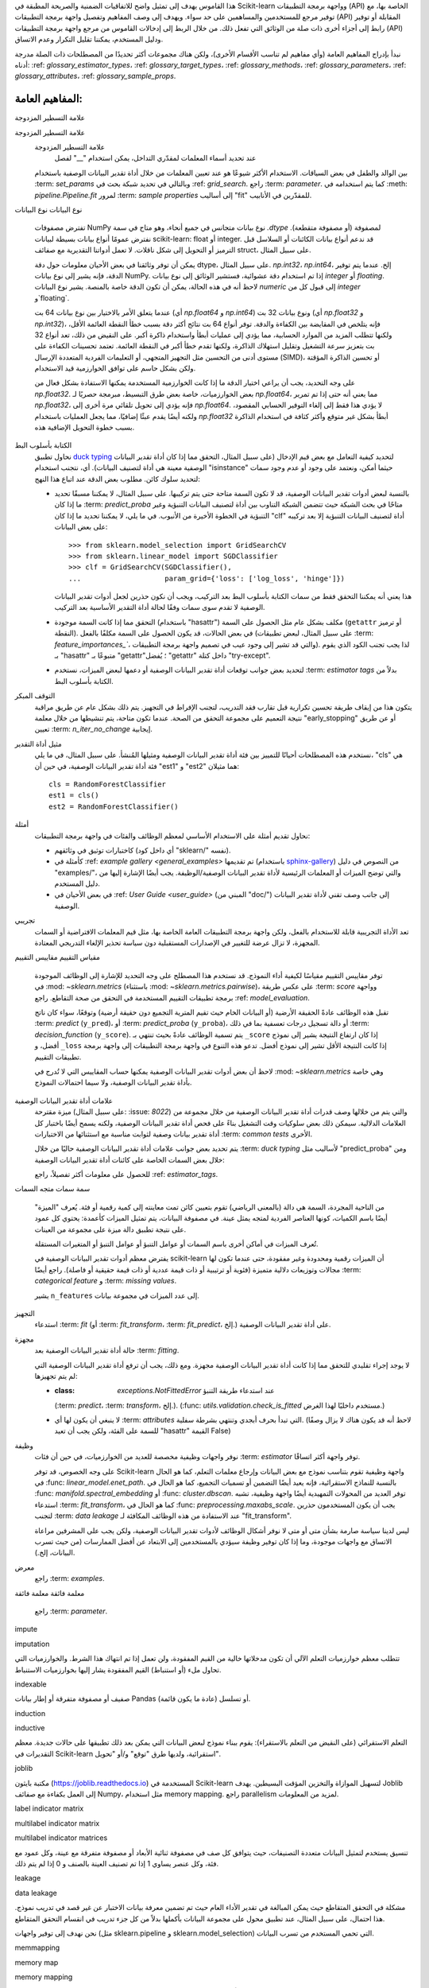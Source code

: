 هذا القاموس يهدف إلى تمثيل واضح للاتفاقيات الضمنية والصريحة المطبقة في Scikit-learn وواجهة برمجة التطبيقات (API) الخاصة بها، مع توفير مرجع للمستخدمين والمساهمين على حد سواء. ويهدف إلى وصف المفاهيم وتفصيل واجهة برمجة التطبيقات (API) المقابلة أو توفير رابط إلى أجزاء أخرى ذات صلة من الوثائق التي تفعل ذلك. من خلال الربط إلى إدخالات القاموس من مرجع واجهة برمجة التطبيقات (API) ودليل المستخدم، يمكننا تقليل التكرار وعدم الاتساق.

نبدأ بإدراج المفاهيم العامة (وأي مفاهيم لم تناسب الأقسام الأخرى)، ولكن هناك مجموعات أكثر تحديدًا من المصطلحات ذات الصلة مدرجة أدناه: :ref: `glossary_estimator_types`، :ref: `glossary_target_types`، :ref: `glossary_methods`، :ref: `glossary_parameters`، :ref: `glossary_attributes`، :ref: `glossary_sample_props`.

المفاهيم العامة:
================

.. glossary::

    1d
    1d array
        مصفوفة أحادية البعد. مصفوفة NumPy التي يكون لخاصية ".shape" فيها طول 1.
        متجه.

    2d
    2d array
        مصفوفة ثنائية الأبعاد. مصفوفة NumPy التي يكون لخاصية ".shape" فيها طول 2.
        غالبًا ما تمثل مصفوفة.

    API
        يشير إلى كل من الواجهات *المحددة* للمُقدِّرات المُنفَّذة في
        Scikit-learn و*الاتفاقيات العامة* عبر أنواع المُقدِّرات كما هو موصوف في
        هذا المسرد و:ref:`نظرة عامة في وثائق المساهمين <api_overview>`.

        يتم توثيق واجهات محددة تشكل واجهة برمجة التطبيقات العامة لـ Scikit-learn
        بشكل أساسي في :ref:`api_ref`. ومع ذلك، فإننا نعتبر بشكل غير رسمي أي شيء
        كجزء من واجهة برمجة التطبيقات العامة إذا لم يبدأ أي من المعرفات المطلوبة
        للوصول إليه بشرطة سفلية "". نحاول بشكل عام الحفاظ على :term:`التوافق
        مع الإصدارات السابقة` لجميع الكائنات في واجهة برمجة التطبيقات العامة.

        لا يُضمن استقرار واجهة برمجة التطبيقات الخاصة، بما في ذلك الوظائف
        والوحدات والطرق التي تبدأ بشرطة سفلية "".

    array-like
        تنسيق البيانات الأكثر شيوعًا لـ *الإدخال* إلى مُقدِّرات ووظائف
        Scikit-learn، يمكن أن يكون array-like أي نوع كائن ينتج عنه مصفوفة
        بالشكل المناسب (عادة أحادية أو ثنائية الأبعاد) من النوع المناسب (عادة
        رقمي) عند تمريره إلى الدالة :func:`numpy.asarray`.

        يشمل ذلك:

        * مصفوفة NumPy
        * قائمة من الأرقام
        * قائمة من القوائم ذات الطول k من الأرقام لبعض الطول الثابت k
        * :class:`pandas.DataFrame` مع أعمدة رقمية فقط
        * سلسلة رقمية من فئة :class:`pandas.Series`

        يستبعد ذلك:

        * :term:`مصفوفة متفرقة`
        * مصفوفة متفرقة
        * مُولِّد
        * مُنشئ

        ملاحظة: يجب أن تكون *النتائج* من مُقدِّرات ووظائف Scikit-learn (مثل
        التنبؤات) بشكل عام مصفوفات أو مصفوفات متفرقة، أو قوائم منها (كما هو
        الحال في فئة :class:`tree.DecisionTreeClassifier` متعددة الإخراج
        ``predict_proba``). لا يُعتبر المُقدِّر صالحًا إذا أعادت دالة
        ``predict()`` الخاصة به قائمة أو `pandas.Series`.

    attribute
    attributes
        نستخدم مصطلح attribute في الغالب للإشارة إلى كيفية تخزين معلومات النموذج
        على مُقدِّر أثناء التجهيز. يجب أن يبدأ أي attribute عام مخزن على
        مثيل المُقدِّر بحرف أبجدي وينتهي بشرطة سفلية واحدة إذا تم تعيينه في
        :term:`fit` أو :term:`partial_fit`. يتم توثيق هذه الأنواع من
        attributes في قسم *Attributes* الخاص بالـمُقدِّر. عادةً ما تكون
        المعلومات المخزنة في attributes إما إحصائيات كافية تُستخدم للتنبؤ أو
        التحويل؛ أو مخرجات :term:`transductive` مثل :term:`labels_` أو
        :term:`embedding_`; أو بيانات تشخيصية، مثل :term:`feature_importances_`.
        ترد قائمة بالـ attributes الشائعة :ref:`أدناه <glossary_attributes>`.

        قد يكون للـ attribute العام نفس اسم معلمة الباني، مع إضافة شرطة سفلية.
        ويُستخدم هذا لتخزين نسخة تم التحقق منها أو تقديرها من إدخال المستخدم.
        على سبيل المثال، يتم إنشاء :class:`decomposition.PCA` بمعلمة
        "n_components". ومن ذلك، إلى جانب معلمات وبيانات أخرى، يُقدِّر PCA
        attribute "n_components_".

        قد يتم أيضًا تعيين attributes خاصة إضافية تُستخدم في
        التنبؤ/التحويل/إلخ. أثناء التجهيز. تبدأ هذه الأنواع من attributes
        بشرطة سفلية واحدة ولا يُضمن استقرارها للوصول العام.

        يجب أن يكون أي attribute عام على مثيل المُقدِّر لا ينتهي بشرطة سفلية
        القيمة المخزنة، وغير المعدلة، لمعلمة "مُنشئ" بنفس الاسم. نظرًا لهذا
        التكافؤ، يتم توثيق هذه الأنواع من الـ attributes في قسم *Parameters*
        الخاص بالمُقدِّر.

    backwards compatibility
        نحاول بشكل عام الحفاظ على التوافق مع الإصدارات السابقة (أي أنه يمكن
        توسيع الواجهات والسلوكيات، ولكن لا يمكن تغييرها أو إزالتها) من إصدار
        إلى آخر، ولكن مع بعض الاستثناءات:

        واجهة برمجة التطبيقات العامة فقط
            قد يتغير سلوك الكائنات التي يتم الوصول إليها من خلال معرفات خاصة
            (تلك التي تبدأ بشرطة سفلية "") بشكل تعسفي بين الإصدارات.
        كما هو موثق
            سنفترض بشكل عام أن المستخدمين قد التزموا بأنواع المعلمات والنطاقات
            الموثقة. إذا طلبت الوثائق قائمة وقدم المستخدم مجموعة، فلا نضمن
            سلوكًا متسقًا من إصدار إلى آخر.
        الإلغاء التدريجي
            قد تتغير السلوكيات بعد فترة :term:`الإلغاء التدريجي` (عادة ما تكون
            إصدارين). يتم إصدار التحذيرات باستخدام وحدة :mod:`warnings` في
            بايثون.
        معلمات الكلمات الرئيسية
            قد نفترض في بعض الأحيان أن جميع المعلمات الاختيارية (باستثناء X
            وy إلى :term:`fit` والطرق المماثلة) يتم تمريرها كمعلمات كلمات رئيسية
            فقط وقد يتم إعادة ترتيبها بشكل متكرر.
        إصلاح الأخطاء والتحسينات
            قد يؤدي إصلاح الأخطاء، وفي بعض الأحيان التحسينات، إلى تغيير سلوك
            المُقدِّرات، بما في ذلك تنبؤات مُقدِّر تم تدريبه على نفس البيانات
            و:term:`random_state`. عندما يحدث هذا، نحاول الإشارة إليه بوضوح في
            سجل التغييرات.
        التخزين
            لا نقدم أي ضمانات بأن تخزين مُقدِّر في إصدار ما سيسمح بفك تخزينه
            إلى نموذج مكافئ في الإصدار التالي. (بالنسبة للمُقدِّرات في حزمة
            sklearn، نقوم بإصدار تحذير عند محاولة فك التخزين، حتى لو كان
            من المحتمل أن يعمل). راجع :ref:`persistence_limitations`.
        :func:`utils.estimator_checks.check_estimator`
            نقدم ضمانات محدودة للتوافق مع الإصدارات السابقة لفحوصات المُقدِّرات:
            قد نضيف متطلبات إضافية على المُقدِّرات التي تم اختبارها باستخدام
            هذه الدالة، وعادةً ما تكون هذه المتطلبات مفترضة بشكل غير رسمي ولكن
            لم يتم اختبارها بشكل رسمي.

        على الرغم من هذا العقد غير الرسمي مع مستخدمينا، يتم توفير البرنامج كما
        هو، كما هو مذكور في الترخيص. عندما يتسبب إصدار ما عن غير قصد في
        تغييرات غير متوافقة مع الإصدارات السابقة، يُعرف ذلك باسم تراجعات
        البرامج.

    callable
        دالة أو فئة أو كائن ينفذ طريقة ``__call__``؛ أي شيء يعيد القيمة True
        عندما يتم تمريره كوسيط للدالة `callable()
        <https://docs.python.org/3/library/functions.html#callable>`_.

    categorical feature
        ميزة تصنيفية أو اسمية لها مجموعة محدودة من القيم المنفصلة عبر
        مجموعة البيانات. يتم تمثيل هذه الميزات عادةً كأعمدة من الأرقام أو
        السلاسل النصية. سيرفض معظم مُقدِّرات scikit-learn السلاسل النصية،
        وسيتم التعامل مع الأرقام على أنها ترتيبية أو ذات قيم عددية. ولاستخدامها
        مع معظم المُقدِّرات، يجب ترميز المتغيرات التصنيفية بطريقة الترميز
        one-hot encoding. ومن الاستثناءات الملحوظة النماذج الشجرية مثل الغابات
        العشوائية ونماذج التعزيز التدريجي التي غالبًا ما تعمل بشكل أفضل وأسرع
        مع المتغيرات التصنيفية المشفرة بالأرقام الصحيحة.
        تساعد الفئة :class:`~sklearn.preprocessing.OrdinalEncoder` في ترميز
        الميزات التصنيفية ذات القيم النصية كأعداد صحيحة ترتيبية، ويمكن استخدام
        الفئة :class:`~sklearn.preprocessing.OneHotEncoder` لترميز المتغيرات
        التصنيفية بطريقة one-hot encoding.
        راجع أيضًا :ref:`preprocessing_categorical_features` وحزمة
        `categorical-encoding
        <https://github.com/scikit-learn-contrib/category_encoders>`_ للأدوات
        ذات الصلة بترميز الميزات التصنيفية.

    clone
    cloned
        لنسخ مثيل :term:`estimator` وإنشاء مثيل جديد له نفس :term:`parameters`،
        ولكن بدون أي :term:`attributes` مجهزة، باستخدام
        :func:`~sklearn.base.clone`.

        عندما يتم استدعاء ``fit``، عادةً ما يقوم :term:`meta-estimator` باستنساخ
        مثيل المُقدِّر المُغلَّف قبل تجهيز مثيل المُقدِّر المستنسخ. (تُعد
        :class:`~pipeline.Pipeline` و:class:`~pipeline.FeatureUnion` استثناءات
        لهذا، لأسباب متعلقة بالإرث).

        إذا كانت معلمة "random_state" للمُقدِّر عبارة عن عدد صحيح (أو إذا لم
        يكن للمُقدِّر معلمة "random_state")، فسيتم إرجاع *نسخة مطابقة تمامًا*.
        وإلا، فسيتم إرجاع *نسخة إحصائية*، والتي قد تعطي نتائج مختلفة عن
        المُقدِّر الأصلي. يمكن العثور على مزيد من التفاصيل في :ref:`randomness`.

    common tests
        يشير هذا إلى الاختبارات التي يتم تشغيلها على كل فئة تقريبًا في
        Scikit-learn للتحقق من امتثالها لاتفاقيات واجهة برمجة التطبيقات
        الأساسية. وهي متاحة للاستخدام الخارجي من خلال
        :func:`utils.estimator_checks.check_estimator`، مع معظم التنفيذ في
        ``sklearn/utils/estimator_checks.py``.

        ملاحظة: هناك بعض الاستثناءات لنظام الاختبار الشائع المرمز حاليًا في
        المكتبة، ولكن نأمل أن نستبدل ذلك عن طريق وضع علامة على السلوكيات
        الاستثنائية للمُقدِّر باستخدام علامات :term:`estimator tags` الدلالية.

    cross-fitting
    cross fitting
        طريقة إعادة أخذ العينات التي تقسم البيانات بشكل تكراري إلى أقسام
        حصرية بشكل متبادل لتجهيز مرحلتين. خلال المرحلة الأولى، تمكّن الأقسام
        الحصرية بشكل متبادل من حساب التنبؤات أو التحويلات على بيانات غير
        مرئية أثناء التدريب. يتم بعد ذلك استخدام البيانات المحسوبة في المرحلة
        الثانية. الهدف من ذلك هو تجنب حدوث أي تحيز في توزيع بيانات الإدخال
        للمرحلة الثانية بسبب الإفراط في التجهيز في المرحلة الأولى.
        للحصول على أمثلة على استخدامها، راجع: :class:`~preprocessing.TargetEncoder`،
        و:class:`~ensemble.StackingClassifier`، و:class:`~ensemble.StackingRegressor`،
        و:class:`~calibration.CalibratedClassifierCV`.

    cross-validation
    cross validation
        طريقة إعادة أخذ العينات التي تقسم البيانات بشكل تكراري إلى أقسام
        حصرية بشكل متبادل لـ "التدريب" و"الاختبار" بحيث يمكن تقييم أداء
        النموذج على بيانات غير مرئية. يحافظ هذا على البيانات ويتجنب الحاجة إلى
        الاحتفاظ بمجموعة بيانات "التحقق" ويحسب التباين حيث يتم إجراء عدة جولات
        من التحقق من الصحة بشكل عام.
        راجع :ref:`User Guide <cross_validation>` لمزيد من التفاصيل.

    deprecation
        نستخدم الإلغاء التدريجي لانتهاك ضمانات :term:`التوافق مع الإصدارات
        السابقة` الخاصة بنا تدريجيًا، وعادةً لتغيير:

        * القيمة الافتراضية لمعلمة ما؛ أو
        * إزالة معلمة أو attribute أو طريقة أو فئة، إلخ.

        سنصدر عادةً تحذيرًا عند استخدام عنصر تم إلغاؤه تدريجيًا، على الرغم
        من أنه قد تكون هناك قيود على ذلك. على سبيل المثال، سنقوم بإصدار
        تحذير عندما يحدد المستخدم معلمة تم إلغاؤها تدريجيًا، ولكن قد لا
        نقوم بذلك عندما يصل المستخدم إلى attribute تلك المعلمة على مثيل
        المُقدِّر.

        راجع :ref:`Contributors' Guide <contributing_deprecation>`.

    dimensionality
        قد يُستخدم هذا المصطلح للإشارة إلى عدد :term:`الميزات` (أي
        :term:`n_features`)، أو أعمدة مصفوفة الميزات ثنائية الأبعاد.
        ومع ذلك، يتم أيضًا استخدام الأبعاد للإشارة إلى طول شكل مصفوفة NumPy،
        مما يميز مصفوفة أحادية البعد عن مصفوفة ثنائية الأبعاد.

    docstring
        الوثائق المدمجة لوحدة أو فئة أو دالة، إلخ، عادةً ما تكون في الكود
        كسلسلة في بداية تعريف الكائن، ويمكن الوصول إليها كـ attribute
        ``__doc__`` للكائن.

        نحاول الالتزام بـ `PEP257
        <https://www.python.org/dev/peps/pep-0257/>`_، واتباع `اتفاقيات NumpyDoc
        <https://numpydoc.readthedocs.io/en/latest/format.html>`_.
علامة التسطير المزدوجة

علامة التسطير المزدوجة
    علامة التسطير المزدوجة
        عند تحديد أسماء المعلمات لمقدّري التداخل، يمكن استخدام "__" لفصل
    بين الوالد والطفل في بعض السياقات. الاستخدام الأكثر شيوعًا هو عند
    تعيين المعلمات من خلال أداة تقدير البيانات الوصفية باستخدام
    :term: `set_params` وبالتالي في تحديد شبكة بحث في
    :ref: `grid_search`. راجع :term: `parameter`.
    كما يتم استخدامه في :meth: `pipeline.Pipeline.fit` لمرور
    :term: `sample properties` إلى أساليب "fit" للمقدّرين في
    الأنابيب.

نوع البيانات
نوع البيانات
    تفترض مصفوفات NumPy نوع بيانات متجانس في جميع أنحاء، وهو متاح في
    سمة `.dtype` لمصفوفة (أو مصفوفة متقطعة). نفترض عمومًا أنواع بيانات بسيطة
    لبيانات scikit-learn: float أو integer.
    قد ندعم أنواع بيانات الكائنات أو السلاسل قبل الترميز أو التحويل إلى
    شكل ناقلات. لا تعمل أدواتنا التقديرية مع صفائف struct، على سبيل
    المثال.

    يمكن أن توفر وثائقنا في بعض الأحيان معلومات حول دقة dtype، على سبيل
    المثال. `np.int32`، `np.int64`، إلخ. عندما يتم توفير الدقة، فإنه يشير
    إلى نوع بيانات NumPy. إذا تم استخدام دقة عشوائية، فستشير الوثائق إلى
    نوع بيانات `integer` أو `floating`.
    لاحظ أنه في هذه الحالة، يمكن أن تكون الدقة خاصة بالمنصة.
    يشير نوع البيانات `numeric` إلى قبول كل من `integer` و`floating`.

    عندما يتعلق الأمر بالاختيار بين نوع بيانات 64 بت (أي `np.float64` و
    `np.int64`) ونوع بيانات 32 بت (أي `np.float32` و `np.int32`)، فإنه
    يتلخص في المقايضة بين الكفاءة والدقة. توفر أنواع 64 بت نتائج أكثر
    دقة بسبب خطأ النقطة العائمة الأقل، ولكنها تتطلب المزيد من الموارد
    الحسابية، مما يؤدي إلى عمليات أبطأ واستخدام ذاكرة أكبر. على النقيض
    من ذلك، تعد أنواع 32 بت بتعزيز سرعة التشغيل وتقليل استهلاك الذاكرة،
    ولكنها تقدم خطأ أكبر في النقطة العائمة. تعتمد تحسينات الكفاءة على
    مستوى أدنى من التحسين مثل التجهيز المتجهي، أو التعليمات الفردية
    المتعددة الإرسال (SIMD)، أو تحسين الذاكرة المؤقتة ولكن بشكل حاسم على
    توافق الخوارزمية قيد الاستخدام.

    على وجه التحديد، يجب أن يراعي اختيار الدقة ما إذا كانت الخوارزمية
    المستخدمة يمكنها الاستفادة بشكل فعال من `np.float32`. بعض الخوارزميات،
    خاصة بعض طرق التبسيط، مبرمجة حصريًا لـ `np.float64`، مما يعني أنه
    حتى إذا تم تمرير `np.float32`، فإنه يؤدي إلى تحويل تلقائي مرة أخرى
    إلى `np.float64`. لا يؤدي هذا فقط إلى إلغاء التوفير الحسابي المقصود،
    ولكنه أيضًا يقدم عبئًا إضافيًا، مما يجعل العمليات باستخدام
    `np.float32` أبطأ بشكل غير متوقع وأكثر كثافة في استخدام الذاكرة
    بسبب خطوة التحويل الإضافية هذه.

الكتابة بأسلوب البط
    نحاول تطبيق `duck typing
    <https://en.wikipedia.org/wiki/Duck_typing>`_ لتحديد كيفية
    التعامل مع بعض قيم الإدخال (على سبيل المثال، التحقق مما إذا كان
    أداة تقدير البيانات الوصفية معينة هي أداة لتصنيف البيانات). أي،
    نتجنب استخدام "isinstance" حيثما أمكن، ونعتمد على وجود أو عدم وجود
    سمات لتحديد سلوك كائن. مطلوب بعض الدقة عند اتباع هذا النهج:

    * بالنسبة لبعض أدوات تقدير البيانات الوصفية، قد لا تكون السمة متاحة
      حتى يتم تركيبها. على سبيل المثال، لا يمكننا مسبقًا تحديد ما إذا كان
      :term: `predict_proba` متاحًا في بحث الشبكة حيث تتضمن الشبكة
      التناوب بين أداة لتصنيف البيانات التنبؤية وغير التنبؤية في الخطوة
      الأخيرة من الأنبوب. في ما يلي، لا يمكننا تحديد ما إذا كان "clf"
      أداة لتصنيف البيانات التنبؤية إلا بعد تركيبه على بعض البيانات::

          >>> from sklearn.model_selection import GridSearchCV
          >>> from sklearn.linear_model import SGDClassifier
          >>> clf = GridSearchCV(SGDClassifier(),
          ...                    param_grid={'loss': ['log_loss', 'hinge']})

      هذا يعني أنه يمكننا التحقق فقط من سمات الكتابة بأسلوب البط بعد
      التركيب، ويجب أن نكون حذرين لجعل أدوات تقدير البيانات الوصفية
      لا تقدم سوى سمات وفقًا لحالة أداة التقدير الأساسية بعد التركيب.

    * التحقق مما إذا كانت السمة موجودة (باستخدام "hasattr") مكلف بشكل
      عام مثل الحصول على السمة (``getattr`` أو ترميز النقطة). في بعض
      الحالات، قد يكون الحصول على السمة مكلفًا بالفعل (على سبيل المثال،
      لبعض تطبيقات :term: `feature_importances_``، والتي قد تشير إلى
      وجود عيب في تصميم واجهة برمجة التطبيقات). لذا يجب تجنب الكود الذي
      يقوم بـ "hasattr" متبوعًا بـ "getattr"؛ يُفضل "getattr" داخل كتلة
      "try-except".

    * لتحديد بعض جوانب توقعات أداة تقدير البيانات الوصفية أو دعمها
      لبعض الميزات، نستخدم :term: `estimator tags` بدلاً من الكتابة
      بأسلوب البط.

التوقف المبكر
    يتكون هذا من إيقاف طريقة تحسين تكرارية قبل تقارب فقد التدريب، لتجنب
    الإفراط في التجهيز. يتم ذلك بشكل عام عن طريق مراقبة نتيجة التعميم
    على مجموعة التحقق من الصحة. عندما تكون متاحة، يتم تنشيطها من خلال
    معلمة "early_stopping" أو عن طريق تعيين :term: `n_iter_no_change`
    إيجابية.

مثيل أداة التقدير
    نستخدم هذه المصطلحات أحيانًا للتمييز بين فئة أداة تقدير البيانات
    الوصفية ومثيلها المُنشأ. على سبيل المثال، في ما يلي، "cls" هي فئة
    أداة تقدير البيانات الوصفية، في حين أن "est1" و "est2" هما مثيلان::

        cls = RandomForestClassifier
        est1 = cls()
        est2 = RandomForestClassifier()

أمثلة
    نحاول تقديم أمثلة على الاستخدام الأساسي لمعظم الوظائف والفئات في
    واجهة برمجة التطبيقات:

    * كاختبارات توثيق في وثائقهم (أي داخل كود "sklearn/" نفسه).
    * كأمثلة في :ref: `example gallery <general_examples>`
      تم تقديمها (باستخدام `sphinx-gallery
      <https://sphinx-gallery.readthedocs.io/>`_) من النصوص في دليل
      "examples/"، والتي توضح الميزات أو المعلمات الرئيسية لأداة
      تقدير البيانات الوصفية/الوظيفة. يجب أيضًا الإشارة إليها من دليل
      المستخدم.
    * في بعض الأحيان في :ref: `User Guide <user_guide>` (المبني من
      "doc/") إلى جانب وصف تقني لأداة تقدير البيانات الوصفية.

تجريبي
    تعد الأداة التجريبية قابلة للاستخدام بالفعل، ولكن واجهة برمجة
    التطبيقات العامة الخاصة بها، مثل قيم المعلمات الافتراضية أو
    السمات المجهزة، لا تزال عرضة للتغيير في الإصدارات المستقبلية
    دون سياسة تحذير الإلغاء التدريجي المعتادة.

مقياس التقييم
مقاييس التقييم
    توفر مقاييس التقييم مقياسًا لكيفية أداء النموذج. قد نستخدم هذا المصطلح
    على وجه التحديد للإشارة إلى الوظائف الموجودة في
    :mod: `~sklearn.metrics` (باستثناء :mod: `~sklearn.metrics.pairwise`)،
    على عكس طريقة :term: `score` وواجهة برمجة تطبيقات التقييم المستخدمة
    في التحقق من صحة التقاطع. راجع :ref: `model_evaluation`.

    تقبل هذه الوظائف عادةً الحقيقة الأرضية (أو البيانات الخام حيث
    تقيم المترية التجميع دون حقيقة أرضية) وتوقعًا، سواء كان ناتج
    :term: `predict` (``y_pred``)، أو :term: `predict_proba`
    (``y_proba``)، أو دالة تسجيل درجات تعسفية بما في ذلك
    :term: `decision_function` (``y_score``).
    يتم تسمية الوظائف عادةً بحيث تنتهي بـ ``_score`` إذا كان ارتفاع
    النتيجة يشير إلى نموذج أفضل، و ``_loss`` إذا كانت النتيجة الأقل
    تشير إلى نموذج أفضل. تدعو هذه التنوع في واجهة برمجة التطبيقات إلى
    واجهة برمجة تطبيقات التقييم.

    لاحظ أن بعض أدوات تقدير البيانات الوصفية يمكنها حساب المقاييس التي
    لا تُدرج في :mod: `~sklearn.metrics` وهي خاصة بأداة تقدير البيانات
    الوصفية، ولا سيما احتمالات النموذج.

علامات أداة تقدير البيانات الوصفية
    ميزة مقترحة (على سبيل المثال: :issue: `8022`) والتي يتم من خلالها
    وصف قدرات أداة تقدير البيانات الوصفية من خلال مجموعة من العلامات
    الدلالية. سيمكن ذلك بعض سلوكيات وقت التشغيل بناءً على فحص أداة
    تقدير البيانات الوصفية، ولكنه يسمح أيضًا باختبار كل أداة تقدير
    بيانات وصفية لثوابت مناسبة مع استثنائها من الاختبارات
    :term: `common tests` الأخرى.

    يتم تحديد بعض جوانب علامات أداة تقدير البيانات الوصفية حاليًا من
    خلال :term: `duck typing` لأساليب مثل "predict_proba" ومن خلال
    بعض السمات الخاصة على كائنات أداة تقدير البيانات الوصفية:

    .. glossary::

        ``_estimator_type``
            تحدد هذه السمة ذات القيمة النصية أداة تقدير البيانات الوصفية
            على أنها أداة لتصنيف البيانات أو أداة للتنبؤ بالبيانات، إلخ.
            يتم تعيينه بواسطة المزج مثل :class: `base.ClassifierMixin`،
            ولكنه يحتاج إلى تبنيه بشكل أكثر صراحةً على أداة تقدير
            بيانات وصفية ذات مستوى أعلى. يجب التحقق من قيمته عادةً عن
            طريق مساعد مثل :func: `base.is_classifier`.

    للحصول على معلومات أكثر تفصيلاً، راجع :ref: `estimator_tags`.

سمة
سمات
متجه السمات
    من الناحية المجردة، السمة هي دالة (بالمعنى الرياضي) تقوم بتعيين كائن
    تمت معاينته إلى كمية رقمية أو فئة. يُعرف "الميزة" أيضًا باسم
    الكميات، كونها العناصر الفردية لمتجه يمثل عينة. في مصفوفة
    البيانات، يتم تمثيل الميزات كأعمدة: يحتوي كل عمود على نتيجة
    تطبيق دالة ميزة على مجموعة من العينات.

    تُعرف الميزات في أماكن أخرى باسم السمات أو عوامل التنبؤ أو
    عوامل التنبؤ أو المتغيرات المستقلة.

    يفترض معظم أدوات تقدير البيانات الوصفية في scikit-learn أن
    الميزات رقمية ومحدودة وغير مفقودة، حتى عندما تكون لها مجالات
    وتوزيعات دلالية متميزة (فئوية أو ترتيبية أو ذات قيمة عددية أو
    ذات قيمة حقيقية أو فاصلة). راجع أيضًا :term: `categorical feature`
    و :term: `missing values`.

    يشير ``n_features`` إلى عدد الميزات في مجموعة بيانات.

التجهيز
    استدعاء :term: `fit` (أو :term: `fit_transform`، :term:
    `fit_predict`، إلخ.) على أداة تقدير البيانات الوصفية.

مجهزة
    حالة أداة تقدير البيانات الوصفية بعد :term: `fitting`.

    لا يوجد إجراء تقليدي للتحقق مما إذا كانت أداة تقدير البيانات
    الوصفية مجهزة. ومع ذلك، يجب أن ترفع أداة تقدير البيانات الوصفية
    التي لم يتم تجهيزها:

    * :class: `exceptions.NotFittedError` عند استدعاء طريقة التنبؤ
      (:term: `predict`، :term: `transform`، إلخ.).
      (:func: `utils.validation.check_is_fitted` مستخدم داخليًا
      لهذا الغرض.)
    * لا ينبغي أن يكون لها أي :term: `attributes` التي تبدأ بحرف أبجدي
      وتنتهي بشرطة سفلية. (لاحظ أنه قد يكون هناك لا يزال وصفًا
      للسمة على الفئة، ولكن يجب أن تعيد "hasattr" القيمة False)

وظيفة
    نوفر واجهات وظيفية مخصصة للعديد من الخوارزميات، في حين أن فئات
    :term: `estimator` توفر واجهة أكثر اتساقًا.

    على وجه الخصوص، قد توفر Scikit-learn واجهة وظيفية تقوم بتناسب نموذج
    مع بعض البيانات وإرجاع معلمات التعلم، كما هو الحال في
    :func: `linear_model.enet_path`. بالنسبة للنماذج الاستقرائية،
    فإنه يعيد أيضًا التضمين أو تسميات التجميع، كما هو الحال في
    :func: `manifold.spectral_embedding` أو :func: `cluster.dbscan`.
    توفر العديد من المحولات التمهيدية أيضًا واجهة وظيفية، تشبه
    استدعاء :term: `fit_transform`، كما هو الحال في
    :func: `preprocessing.maxabs_scale`. يجب أن يكون المستخدمون حذرين
    لتجنب :term: `data leakage` عند الاستفادة من هذه الوظائف
    المكافئة لـ "fit_transform".

    ليس لدينا سياسة صارمة بشأن متى أو متى لا نوفر أشكال الوظائف لأدوات
    تقدير البيانات الوصفية، ولكن يجب على المشرفين مراعاة الاتساق مع
    واجهات موجودة، وما إذا كان توفير وظيفة سيؤدي بالمستخدمين إلى
    الابتعاد عن أفضل الممارسات (من حيث تسرب البيانات، إلخ.).

معرض
    راجع :term: `examples`.

معلمة فائقة
معلمة فائقة
    راجع :term: `parameter`.
impute

imputation

تتطلب معظم خوارزميات التعلم الآلي أن تكون مدخلاتها خالية من القيم المفقودة، ولن تعمل إذا تم انتهاك هذا الشرط. والخوارزميات التي تحاول ملء (أو استنباط) القيم المفقودة يشار إليها بخوارزميات الاستنباط.

indexable

صفيف أو مصفوفة متفرقة أو إطار بيانات Pandas أو تسلسل (عادة ما يكون قائمة).

induction

inductive

التعلم الاستقرائي (على النقيض من التعلم بالاستقراء): يقوم ببناء نموذج لبعض البيانات التي يمكن بعد ذلك تطبيقها على حالات جديدة. معظم التقديرات في Scikit-learn استقرائية، ولديها طرق "توقع" و/أو "تحويل".

joblib

مكتبة بايثون (https://joblib.readthedocs.io) المستخدمة في Scikit-learn لتسهيل الموازاة والتخزين المؤقت البسيطين. يهدف Joblib إلى العمل بكفاءة مع صفائف Numpy، مثل استخدام memory mapping. راجع parallelism لمزيد من المعلومات.

label indicator matrix

multilabel indicator matrix

multilabel indicator matrices

تنسيق يستخدم لتمثيل البيانات متعددة التصنيفات، حيث يتوافق كل صف في مصفوفة ثنائية الأبعاد أو مصفوفة متفرقة مع عينة، وكل عمود مع فئة، وكل عنصر يساوي 1 إذا تم تصنيف العينة بالصنف و 0 إذا لم يتم ذلك.

leakage

data leakage

مشكلة في التحقق المتقاطع حيث يمكن المبالغة في تقدير الأداء العام حيث تم تضمين معرفة بيانات الاختبار عن غير قصد في تدريب نموذج. هذا احتمال، على سبيل المثال، عند تطبيق محول على مجموعة البيانات بأكملها بدلاً من كل جزء تدريب في انقسام التحقق المتقاطع.

نحن نهدف إلى توفير واجهات (مثل sklearn.pipeline و sklearn.model_selection) التي تحمي المستخدم من تسرب البيانات.

memmapping

memory map

memory mapping

استراتيجية كفاءة الذاكرة التي تبقي البيانات على القرص بدلاً من نسخها إلى الذاكرة الرئيسية. يمكن إنشاء خرائط الذاكرة للمصفوفات التي يمكن قراءتها أو كتابتها أو كليهما، باستخدام numpy.memmap. عند استخدام joblib لموازاة العمليات في Scikit-learn، فقد يقوم تلقائيًا بتعيين مصفوفات كبيرة إلى الذاكرة للحد من Overhead ازدواجية الذاكرة في المعالجة المتعددة.

missing values

لا تعمل معظم تقديرات Scikit-learn مع القيم المفقودة. عندما يفعلون ذلك (على سبيل المثال، في طريقة imputation.SimpleImputer)، NaN هو التمثيل المفضل للقيم المفقودة في صفائف float. إذا كان نوع البيانات في المصفوفة هو integer، فلا يمكن تمثيل NaN. لهذا السبب، ندعم تحديد قيمة "missing_values" أخرى عندما يمكن إجراء الاستنباط أو التعلم في مساحة الأعداد الصحيحة. البيانات غير المُعنونة هي حالة خاصة من القيم المفقودة في الهدف.

n_features

عدد الميزات.

n_outputs

عدد الإخراج في الهدف.

n_samples

عدد العينات.

n_targets

مرادف لـ n_outputs.

narrative docs

narrative documentation

مرادف لـ User Guide، أي الوثائق المكتوبة في doc/modules/. على عكس مرجع واجهة برمجة التطبيقات المقدم من خلال docstrings، يهدف دليل المستخدم إلى:

- تجميع الأدوات التي يوفرها Scikit-learn معًا حسب الموضوع أو من حيث الاستخدام.
- توضيح سبب استخدام شخص ما لكل أداة معينة، غالبًا من خلال المقارنة.
- تقديم أوصاف بديهية وتقنية للأدوات.
- توفير أو ربط أمثلة على استخدام الميزات الرئيسية لأداة ما.

np

مختصر لـ Numpy بسبب عبارة الاستيراد التقليدية:

import numpy as np

online learning

حيث يتم تحديث النموذج بشكل تكراري من خلال تلقي كل دفعة من بيانات ground truth الهدف قريبًا بعد إجراء تنبؤات على دفعة مناظرة من البيانات. يجب أن يكون النموذج قابلًا للاستخدام للتنبؤ بعد كل دفعة. راجع partial_fit.

out-of-core

استراتيجية كفاءة حيث لا يتم تخزين جميع البيانات في الذاكرة الرئيسية مرة واحدة، وعادة ما يتم ذلك عن طريق إجراء التعلم على دفعات من البيانات. راجع partial_fit.

outputs

متغيرات فردية لكل عينة في الهدف. على سبيل المثال، في التصنيف متعدد التصنيفات، يتوافق كل تصنيف محتمل مع إخراج ثنائي. يُطلق عليها أيضًا الاستجابات أو المهام أو الأهداف. راجع multiclass multioutput و continuous multioutput.

pair

زوج من طول اثنين.

parameter

params

نستخدم في الغالب مصطلح "معلمة" للإشارة إلى جوانب المحلل التي يمكن تحديدها في بنائه. على سبيل المثال، max_depth و random_state هي معلمات طريقة ensemble.RandomForestClassifier. يتم تخزين معلمات مُنشئ المحلل دون تعديل كسمات على مثيل المحلل، وتبدأ تقليديًا بحرف أبجدي وتنتهي بحرف أبجدي رقمي. يتم وصف معلمات كل محلل في docstring الخاص به.

لا نستخدم المعلمات بالمعنى الإحصائي، حيث تكون المعلمات هي القيم التي تحدد نموذجًا ويمكن تقديرها من البيانات. ما نسميه معلمات قد يكون ما يسميه الإحصائيون المعلمات الفائقة للنموذج: جوانب تكوين بنية النموذج التي غالبًا ما لا يتم تعلمها مباشرة من البيانات. ومع ذلك، فإن معلماتنا تُستخدم أيضًا لوصف عمليات النمذجة التي لا تؤثر على النموذج المُتعلم، مثل n_jobs للتحكم في الموازية.

عند التحدث عن معلمات محلل علوي، فقد نكون أيضًا ندرج معلمات المحللين المضمنين بواسطة المحلل العلوي. عادةً، يتم الإشارة إلى هذه المعلمات المضمنة باستخدام علامة تسطير مزدوجة (__) للفصل بين المحلل كمعلمة ومعلمته. وبالتالي، فإن clf = BaggingClassifier(estimator=DecisionTreeClassifier(max_depth=3)) لها معلمة عميقة باسم "estimator__max_depth" بقيمة "3"، والتي يمكن الوصول إليها باستخدام clf.estimator.max_depth أو clf.get_params()['estimator__max_depth'].

يمكن استرداد قائمة المعلمات وقيمها الحالية من مثيل المحلل باستخدام طريقة get_params الخاصة به.

بين البناء والتجهيز، يمكن تعديل المعلمات باستخدام set_params. لتمكين ذلك، لا يتم عادةً التحقق من صحة المعلمات أو تعديلها عندما يتم بناء المحلل، أو عندما يتم تعيين كل معلمة. يتم تنفيذ التحقق من صحة المعلمة عند استدعاء fit.

يتم سرد المعلمات الشائعة أدناه.

pairwise metric

pairwise metrics

بالمعنى الواسع، تحدد المترية الزوجية دالة لقياس التشابه أو الاختلاف بين عيناتين (يمثل كل منهما عادةً متجه ميزة). نقدم بشكل خاص تطبيقات لمقاييس المسافة (بالإضافة إلى المقاييس غير الصحيحة مثل مسافة جيب التمام) من خلال metrics.pairwise_distances، ولوظائف النواة (فئة مقيدة من وظائف التشابه) في metrics.pairwise.pairwise_kernels. يمكن أن تحسب هذه المصفوفات مصفوفة المسافات الزوجية التي تكون متماثلة وبالتالي تخزين البيانات بشكل مكرر.

راجع أيضًا precomputed و metric.

ملاحظة: بالنسبة لمعظم مقاييس المسافة، نعتمد على التطبيقات من scipy.spatial.distance، ولكن قد نعيد التنفيذ من أجل الكفاءة في سياقنا. يستخدم metrics.DistanceMetric واجهة لتنفيذ مقاييس المسافة للتكامل مع البحث عن الجيران بكفاءة.

pd

مختصر لـ Pandas بسبب عبارة الاستيراد التقليدية:

import pandas as pd

precomputed

حيث تعتمد الخوارزميات على المقاييس الزوجية، ويمكن حسابها من المقاييس الزوجية وحدها، فنحن غالبًا ما نسمح للمستخدم بتحديد أن X المقدم موجود بالفعل في مساحة التشابه (الاختلاف)، بدلاً من مساحة الميزة. أي أنه عند تمريره إلى fit، يكون عبارة عن مصفوفة مربعة متماثلة، حيث يشير كل متجه إلى التشابه (الاختلاف) مع كل عينة، وعند تمريره إلى طرق التنبؤ/التحويل، يتوافق كل صف مع عينة اختبار وكل عمود مع عينة تدريب.

يتم الإشارة إلى استخدام X مسبقًا عادةً عن طريق تعيين معلمة "metric" أو "affinity" أو "kernel" إلى سلسلة "precomputed". إذا كان الأمر كذلك، فيجب على المحلل تعيين علامة المحلل الزوجي كـ True.

rectangular

البيانات التي يمكن تمثيلها كمصفوفة مع عينات على المحور الأول ومجموعة ثابتة ومحدودة من الميزات على المحور الثاني تسمى مستطيلة.

يستبعد هذا المصطلح العينات ذات البنى غير المتجهية، مثل النص أو الصورة ذات الحجم التعسفي أو سلسلة زمنية ذات طول تعسفي أو مجموعة من المتجهات، وما إلى ذلك. الغرض من vectorizer هو إنتاج أشكال مستطيلة من هذه البيانات.

sample

samples

عادةً ما نستخدم هذا المصطلح كاسم للإشارة إلى متجه ميزة واحد. في مكان آخر، يُطلق على العينة اسم instance أو data point أو observation. يشير n_samples إلى عدد العينات في مجموعة البيانات، وهو عدد الصفوف في مصفوفة البيانات X.

sample property

sample properties

تعد خاصية العينة بيانات لكل عينة (على سبيل المثال، مصفوفة بطول n_samples) يتم تمريرها إلى طريقة المحلل أو دالة مماثلة، إلى جانب ولكن بشكل منفصل عن الميزات (X) والهدف (y). المثال الأكثر بروزًا هو sample_weight؛ راجع الآخرين في glossary_sample_props.

اعتبارًا من الإصدار 0.19، ليس لدينا نهج متسق للتعامل مع خصائص العينة وتوجيهها في المحللين العلويين، على الرغم من أنه يتم غالبًا استخدام معلمة "fit_params".

scikit-learn-contrib

مكان لنشر المكتبات المتوافقة مع Scikit-learn التي يصرح بها مطورو النواة ومجتمع المساهمين بشكل عام، ولكن لا تتم صيانتها بواسطة فريق مطوري النواة.

راجع https://scikit-learn-contrib.github.io.

scikit-learn enhancement proposals

SLEP

SLEPs

تحدث التغييرات على مبادئ واجهة برمجة التطبيقات والتغييرات على التبعيات أو الإصدارات المدعومة من خلال SLEP وتتبع عملية صنع القرار الموضحة في governance.

بالنسبة لجميع الأصوات، يجب أن يكون الاقتراح قد تم طرحه للمناقشة قبل التصويت. يجب أن يكون هذا الاقتراح وثيقة موحدة، في شكل "اقتراح تحسين Scikit-Learn" (SLEP)، بدلاً من مناقشة طويلة حول مشكلة ما. يجب تقديم SLEP كطلب سحب إلى https://scikit-learn-enhancement-proposals.readthedocs.io باستخدام نموذج SLEP.

semi-supervised

semi-supervised learning

semisupervised

التعلم حيث يكون التنبؤ المتوقع (التصنيف أو الحقيقة الأرضية) متاحًا فقط لبعض العينات المقدمة كبيانات تدريب عند تناسب النموذج. نطبق تقليديًا التسمية "-1" على العينات غير المُعنونة في التصنيف شبه الخاضع للإشراف.
النص المترجم إلى اللغة العربية: 

مصفوفة متفرقة

-   رسم بياني متفرق: تمثيل للبيانات الرقمية ثنائية الأبعاد أكثر كفاءة في الذاكرة
    من المصفوفة الكثيفة المناظرة حيث تكون جميع العناصر تقريبًا صفرًا. نستخدم
    إطار العمل scipy.sparse، والذي يوفر عدة تمثيلات أساسية للبيانات المتفرقة،
    أو "التنسيقات". بعض التنسيقات أكثر كفاءة من غيرها لمهمام معينة، وعندما
    يوفر تنسيق معين فائدة خاصة، نحاول توثيق هذه الحقيقة في أوصاف معلمات
    Scikit-learn.

-   تفرق بعض تنسيقات المصفوفة (خاصة CSR وCSC وCOO وLIL) بين الأصفار *الضمنية*
    و*الصريحة*. الأصفار الصريحة مخزنة (أي أنها تستهلك الذاكرة في مصفوفة
    "البيانات") في بنية البيانات، بينما تشير الأصفار الضمنية إلى كل عنصر غير
    محدد بخلاف ذلك في التخزين الصريح.

-   يتم استخدام دلالتين للمصفوفات المتناثرة في Scikit-learn:

    -   دلالة المصفوفة: يتم تفسير المصفوفة المتناثرة على أنها مصفوفة مع
        تفسير الأصفار الضمنية والصريحة على أنها الرقم 0. هذا هو التفسير
        المعتمد في معظم الأحيان، على سبيل المثال، عندما يتم استخدام المصفوفات
        المتناثرة لمصفوفات الميزات أو مصفوفات مؤشرات التصنيف المتعدد.

    -   دلالة الرسم البياني: كما هو الحال مع scipy.sparse.csgraph، يتم تفسير
        الأصفار الصريحة على أنها الرقم 0، ولكن تشير الأصفار الضمنية إلى قيمة
        مقنعة أو مفقودة، مثل غياب حافة بين رأسين في رسم بياني، حيث يشير
        قيمة صريحة إلى وزن الحافة. يتم اعتماد هذا التفسير لتمثيل الاتصال
        في التجميع، وفي تمثيلات الأحياء الأقرب (على سبيل المثال،
        neighbors.kneighbors_graph)، ولمسافات المحسوبة مسبقًا حيث تكون
        المسافات المطلوبة فقط في حي كل نقطة.

-   عند العمل مع المصفوفات المتناثرة، نفترض أنها متناثرة لسبب وجيه، ونتجنب
    كتابة كود يقوم بتكثيف مصفوفة متفرقة مقدمة من المستخدم، بدلاً من الحفاظ على
    التفرق أو إثارة خطأ إذا لم يكن ذلك ممكنًا (أي إذا لم يدعم/لم يتمكن
    المُقدر من دعم المصفوفات المتناثرة).

-   عديم الحالة: يكون المُقدر عديم الحالة إذا لم يقم بتخزين أي معلومات يتم
    الحصول عليها أثناء التهيئة. يمكن أن تكون هذه المعلومات إما معلمات تم
    تعلمها أثناء التهيئة أو إحصاءات محسوبة من بيانات التدريب. يكون المُقدر
    عديم الحالة إذا لم يكن لديه أي سمات بخلاف تلك المحددة في init. ستعمل
    مكالمة التهيئة لهذه المقدرات فقط على التحقق من السمات العامة التي تم
    تمريرها في init.

-   مشرف: التعلم الخاضع للإشراف

-   التعلم الخاضع للإشراف: التعلم حيث يكون التنبؤ المتوقع (التصنيف أو الحقيقة
    الأرضية) متاحًا لكل عينة عند تناسب النموذج، ويتم توفيره على أنه y. هذا
    هو النهج المتبع في مصنف أو مرجع، من بين مقدرات أخرى.

-   الهدف: الهدف في التعلم الخاضع للإشراف (ونصف الخاضع للإشراف)، والذي يتم
    تمريره كـ y إلى طريقة التهيئة للمُقدر. يُعرف أيضًا باسم المتغير التابع،
    أو متغير النتائج، أو متغير الاستجابة، أو الحقيقة الأرضية أو التصنيف.
    يعمل Scikit-learn مع الأهداف ذات البنية الدنيا: فئة من مجموعة محدودة،
    أو رقم حقيقي محدود، أو فئات متعددة، أو أرقام متعددة. راجع
    glossary_target_types.

-   الاستقراء: الاستقراء (على عكس الاستقراء) هو طريقة للتعلم الآلي مصممة
    لنمذجة مجموعة بيانات محددة، ولكن ليس لتطبيق هذا النموذج على البيانات
    غير المرئية. تشمل الأمثلة manifold.TSNE وcluster.AgglomerativeClustering
    وneighbors.LocalOutlierFactor.

-   غير معنون: بيانات غير معنونة لها حقيقة أرضية غير معروفة عند التهيئة؛
    أي ما يعادل القيم المفقودة في الهدف. راجع أيضًا التعلم نصف الخاضع
    للإشراف وغير الخاضع للإشراف.

-   غير خاضع للإشراف: التعلم غير الخاضع للإشراف

-   التعلم غير الخاضع للإشراف: التعلم حيث لا يتوفر التنبؤ المتوقع (التصنيف
    أو الحقيقة الأرضية) لكل عينة عند تناسب النموذج، كما هو الحال في
    التجميعات وأجهزة الكشف عن الأخطاء. تتجاهل المقدرات غير الخاضعة للإشراف
    أي y يتم تمريرها إلى التهيئة.

-   أنواع المقدرات: واجهات برمجة تطبيقات الفصل وأنواع المقدرات
بالتأكيد! فيما يلي ترجمة للنص المحدد بتنسيق ReStructuredText إلى اللغة العربية:

==============================

.. glossary::

    classifier
    classifiers
        مصنف إشرافي (أو شبه إشرافي) يستخدم مجموعة محدودة من القيم المخرجة الممكنة المنفصلة.

        يدعم المصنف النمذجة لبعض الأهداف الثنائية أو متعددة الفئات أو متعددة التصنيفات أو متعددة الفئات والمتعددة المخرجات. وفي scikit-learn، تدعم جميع المصنفات التصنيف متعدد الفئات، مع التخلف إلى استخدام استراتيجية one-vs-rest عبر مشكلة التصنيف الثنائية.

        يجب على المصنفات تخزين سمة classes_ بعد التجهيز، وعادة ما ترث من base.ClassifierMixin، والتي تحدد سمة _estimator_type الخاصة بها.

        يمكن التمييز بين المصنف والمقدرات الأخرى باستخدام base.is_classifier.

        يجب على المصنف تنفيذ:

        * التجهيز
        * التنبؤ
        * النتيجة

        قد يكون من المناسب أيضًا تنفيذ decision_function، وpredict_proba، وpredict_log_proba.

    clusterer
    clusterers
        مصنف غير إشرافي بقيم إخراج منفصلة محدودة.

        عادة ما يقوم المجمع بتخزين العلامات labels_ بعد التجهيز، ويجب أن يفعل ذلك إذا كان استقرائيًا.

        يجب على المجمع تنفيذ:

        * التجهيز
        * fit_predict إذا كان استقرائيًا
        * التنبؤ إذا كان استقرائيًا

    density estimator
        تقدير غير إشرافي لتوزيع الاحتمالية الكثيفة للإدخال. تقنيات الاستخدام الشائعة هي:

        * kernel_density - يستخدم دالة kernel، يتحكم فيها معامل عرض النطاق لتمثيل الكثافة؛
        * مزيج غاوسي - يستخدم مزيجًا من نماذج غاوس لتمثيل الكثافة.

    estimator
    estimators
        كائن يدير تقدير وفك تشفير نموذج. يتم تقدير النموذج كدالة محددة من:

        * المعلمات المقدمة في إنشاء الكائن أو باستخدام set_params؛
        * حالة التعشيش العشوائي العالمي إذا كانت معلمة random_state للمصنف مضبوطة على None؛ و
        * أي بيانات أو خصائص عينة تم تمريرها إلى آخر مكالمة إلى التجهيز أو fit_transform أو fit_predict، أو البيانات التي تم تمريرها بالمثل في تسلسل من الاستدعاءات إلى partial_fit.

        يتم تخزين النموذج المقدر في سمات عامة وخاصة على مثيل المقدر، مما يسهل فك التشفير من خلال طرق التنبؤ والتحويل.

        يجب أن توفر المقدرات طريقة التجهيز، ويجب أن توفر set_params وget_params، على الرغم من أن هذه عادة ما يتم توفيرها عن طريق الوراثة من base.BaseEstimator.

        قد تكون الوظيفة الأساسية لبعض المقدرات متاحة أيضًا كدالة.

    feature extractor
    feature extractors
        محول يأخذ الإدخال حيث لا يتم تمثيل كل عينة ككائن يشبه المصفوفة بطول ثابت، وينتج كائن يشبه المصفوفة من الميزات لكل عينة (وبالتالي مصفوفة ثنائية الأبعاد لمجموعة من العينات). بمعنى آخر، فإنه (فقدان البيانات) يُمَثِّل بيانات غير مستطيلة إلى بيانات مستطيلة.

        يجب أن تقوم مستخلصات الميزات بتنفيذ على الأقل:

        * التجهيز
        * التحويل
        * get_feature_names_out

    meta-estimator
    meta-estimators
    metaestimator
    metaestimators
        مقدر يأخذ مقدرًا آخر كمعلمة. تشمل الأمثلة pipeline.Pipeline، وmodel_selection.GridSearchCV، وfeature_selection.SelectFromModel، وensemble.BaggingClassifier.

        في طريقة التجهيز الخاصة بالمقدر الفوقي، يجب استنساخ أي مقدرات مضمنة قبل تجهيزها (على الرغم من أن Pipeline وFeatureUnion لا تفعلان ذلك حاليًا). والاستثناء من ذلك هو أن المقدر قد يوثق صراحة أنه يقبل مقدرًا مُجهزًا مسبقًا (على سبيل المثال، باستخدام "prefit=True" في feature_selection.SelectFromModel). إحدى المشكلات المعروفة في ذلك هي أن المقدر المُجهز مسبقًا سيفقد نموذجه إذا تم استنساخ المقدر الفوقي. يجب استدعاء "التجهيز" في المقدر الفوقي قبل التنبؤ، حتى إذا تم تجهيز جميع المقدرات المضمنة مسبقًا.

        في الحالات التي تكون فيها السلوكيات الأساسية للمقدر الفوقي (على سبيل المثال، تنفيذ التنبؤ أو التحويل) عبارة عن دالات لطرق التنبؤ/التحويل الخاصة بمقدر *أساسي* (أو مقدرات أساسية متعددة)، يجب أن يوفر المقدر الفوقي على الأقل الطرق القياسية التي يوفرها المقدر الأساسي. قد لا يكون من الممكن تحديد الطرق التي يوفرها المقدر الأساسي حتى يتم تجهيز المقدر الفوقي (انظر أيضًا: الاستدلال بالبطة)، والتي قد تساعد فيها utils.metaestimators.available_if. يجب أن يوفر أيضًا (أو يعدل) علامات المقدر وسمة classes_ التي يوفرها المقدر الأساسي.

        يجب أن يكون المقدرون الفوقيون حذرين للتحقق من صحة البيانات بشكل أقل قدر ممكن قبل تمريرها إلى مقدر أساسي. يوفر ذلك وقت الحساب، وقد يسمح، على سبيل المثال، للمقدر الأساسي بالعمل بسهولة مع البيانات التي لا تكون مستطيلة.

    outlier detector
    outlier detectors
        مصنف غير إشرافي ثنائي يُمَثِّل التمييز بين العينات الأساسية والشاذة.

        يجب على كاشف الشذوذ تنفيذ:

        * التجهيز
        * fit_predict إذا كان استقرائيًا
        * التنبؤ إذا كان استقرائيًا

        قد يقوم كاشف الشذوذ الاستقرائي أيضًا بتنفيذ decision_function لإعطاء درجة عادية حيث تكون النتيجة أقل من 0. قد توفر score_samples درجة غير معيارية لكل عينة.

    predictor
    predictors
        مقدر يدعم التنبؤ و/أو fit_predict. ويشمل ذلك المصنف، والمرجع، وكاشف الشذوذ، والمجمع.

        في الإحصاءات، يشير "المتغيرات" إلى الميزات.

    regressor
    regressors
        مصنف إشرافي (أو شبه إشرافي) بقيم إخراج مستمرة.

        عادة ما يرث المرجعون من base.RegressorMixin، والتي تحدد سمة _estimator_type الخاصة بهم.

        يمكن التمييز بين المرجع والمقدرات الأخرى باستخدام base.is_regressor.

        يجب أن ينفذ المرجع:

        * التجهيز
        * التنبؤ
        * النتيجة

    transformer
    transformers
        مقدر يدعم التحويل و/أو fit_transform. قد لا يقوم المحول الاستقرائي النقي، مثل manifold.TSNE، بتنفيذ "التحويل".

    vectorizer
    vectorizers
        راجع مستخرج الميزة.

هناك واجهات برمجة تطبيقات أخرى تتعلق بعائلة صغيرة من المقدرات، مثل:

.. glossary::

    cross-validation splitter
    CV splitter
    cross-validation generator
        عائلة من الفئات غير المقدرة المستخدمة لتقسيم مجموعة من البيانات إلى تسلسل من أجزاء التدريب والاختبار (راجع: cross_validation)، من خلال توفير طرق الانقسام وget_n_splits.
        لاحظ أنه على عكس المقدرات، لا تحتوي هذه الفئات على طرق التجهيز ولا توفر set_params أو get_params.
        قد يتم تنفيذ التحقق من صحة المعلمات في "__init__".

    cross-validation estimator
        مقدر له قدرات مدمجة للتحقق من صحة التقاطع لاختيار أفضل فرط المعلمات تلقائيًا (راجع: الدليل الإرشادي للمستخدم <grid_search>). بعض الأمثلة على المقدرات المتقاطعة هي ElasticNetCV <linear_model.ElasticNetCV> وLogisticRegressionCV <linear_model.LogisticRegressionCV>.
        يتم تسمية المقدرات المتقاطعة باسم "EstimatorCV" وتميل إلى أن تكون مكافئة تقريبًا لـ "GridSearchCV(Estimator(), ...)".
        تتمثل ميزة استخدام مقدر متقاطع بدلاً من فئة المقدر القياسية إلى جانب البحث الشبكي <grid_search> في أنه يمكنها الاستفادة من إعادة الاستخدام عن طريق إعادة استخدام النتائج المحسوبة مسبقًا في الخطوات السابقة لعملية التحقق من صحة التقاطع. يؤدي ذلك بشكل عام إلى تحسينات في السرعة. والاستثناء هو فئة RidgeCV <linear_model.RidgeCV>، والتي يمكنها بدلاً من ذلك إجراء التحقق من صحة Leave-One-Out (LOO) بكفاءة. بشكل افتراضي، سيتم إعادة تدريب جميع هذه المقدرات، باستثناء RidgeCV <linear_model.RidgeCV> مع LOO-CV، على مجموعة البيانات التدريبية الكاملة بعد العثور على أفضل مجموعة من فرط المعلمات.

    scorer
        كائن غير مقدر قابل للاستدعاء يقوم بتقييم مقدر على بيانات الاختبار المعطاة، ويعيد رقمًا. على عكس مقاييس التقييم، يجب أن يقابل العدد المرتجع الأكبر درجة *أفضل*.
        راجع: scoring_parameter.

أمثلة أخرى:

* metrics.DistanceMetric
* gaussian_process.kernels.Kernel
* "tree.Criterion"

.. _glossary_metadata_routing:

توجيه البيانات الوصفية
================

.. glossary::

    consumer
        كائن يستهلك البيانات الوصفية. هذا الكائن هو عادةً مقدر أو مسجل نقاط أو مُقسِّم CV. يعني استهلاك البيانات الوصفية استخدامها في الحسابات، على سبيل المثال، استخدام sample_weight لحساب نوع معين من النتيجة. لا يعني كونك مستهلكًا أن الكائن يتلقى دائمًا بيانات وصفية معينة، بل يعني أنه يمكنه استخدامها إذا تم توفيرها.

    metadata
        بيانات تتعلق ببيانات X وy المعطاة، ولكنها ليست جزءًا مباشرًا من البيانات، على سبيل المثال sample_weight أو groups، ويتم تمريرها إلى كائنات وطرق مختلفة، على سبيل المثال إلى مسجل نقاط أو مُقسِّم CV.

    router
        كائن يقوم بتوجيه البيانات الوصفية إلى المستهلكين. هذا الكائن هو عادةً مقدر فائق، على سبيل المثال pipeline.Pipeline أو model_selection.GridSearchCV.
        يمكن أن يكون بعض الموجهين أيضًا مستهلكين. يحدث هذا، على سبيل المثال، عندما يستخدم المقدر الفائق المجموعات المعطاة، ويقوم أيضًا بتمريرها إلى بعض كائناته الفرعية، مثل مُقسِّم CV.

يرجى الرجوع إلى: الدليل الإرشادي للمستخدم لتوجيه البيانات الوصفية <metadata_routing> للحصول على مزيد من المعلومات.

.. _glossary_target_types:

أنواع الأهداف
===============

.. glossary::

    binary
        هي مشكلة تصنيف تتكون من فئتين. يمكن تمثيل الهدف الثنائي على أنه مشكلة متعددة الفئات :term: ولكن مع وجود علامتين فقط. يتم تمثيل دالة القرار الثنائية كمصفوفة أحادية البعد.

        من الناحية الدلالية، غالبًا ما تعتبر إحدى الفئتين "إيجابية".
        ما لم يُحدد خلاف ذلك (على سبيل المثال، باستخدام :term: `pos_label` في
        :term: `مقاييس التقييم`)، فإننا نعتبر فئة العلامات ذات القيمة الأكبر (رقميًا أو أبجديًا) على أنها الفئة الإيجابية:
        من العلامات [0، 1]، 1 هي الفئة الإيجابية؛ من [1، 2]، 2 هي الفئة الإيجابية؛ من ['no'، 'yes']، 'yes' هي الفئة الإيجابية؛ من ['no'، 'YES']،
        'no' هي الفئة الإيجابية. يؤثر هذا على إخراج :term: `decision_function`، على سبيل المثال.

        لاحظ أن مجموعة البيانات التي تم أخذ عينات منها من فئة متعددة "y" أو "y" مستمرة
        قد يبدو ثنائي.

        :func: `~ utils.multiclass.type_of_target` سوف يعيد 'binary' لـ
        إدخال ثنائي، أو مصفوفة مماثلة مع وجود فئة واحدة فقط.

    continuous
        مشكلة ارتجاع حيث يكون هدف كل عينة رقمًا عائمًا محدودًا يتم تمثيله كمصفوفة أحادية البعد من النقاط العائمة (أو في بعض الأحيان ints).

        :func: `~ utils.multiclass.type_of_target` سوف يعيد 'continuous' لـ
        إدخال مستمر، ولكن إذا كانت البيانات كلها أعداد صحيحة، فسيتم تحديدها على أنها 'multiclass'.

    continuous multioutput
    continuous multi-output
    multioutput continuous
    multi-output continuous
        مشكلة ارتجاع حيث يتكون هدف كل عينة من "n_outputs"
        :term: `outputs`، كل منها رقم عائم محدود، لـ
        عدد صحيح ثابت "n_outputs> 1" في مجموعة بيانات معينة.

        يتم تمثيل الأهداف المستمرة متعددة الإخراج على أنها متعددة
        أهداف مستمرة :term:، مكدسة أفقيًا في مصفوفة
        الشكل "(n_samples، n_outputs)".

        :func: `~ utils.multiclass.type_of_target` سوف يعيد
        'continuous-multioutput' لإدخال مستمر متعدد الإخراج، ولكن إذا كانت
        البيانات كلها أعداد صحيحة، فسيتم تحديدها على أنها
        'multiclass-multioutput'.

    multiclass
    multi-class
        مشكلة تصنيف تتكون من أكثر من فئتين. يمكن تمثيل الهدف متعدد الفئات على أنه مصفوفة أحادية البعد من
        السلاسل أو الأعداد الصحيحة. يتم أيضًا قبول متجه عمود ثنائي الأبعاد (أي
        إخراج واحد في مصطلحات :term: `multioutput`).

        لا ندعم رسميًا كائنات أخرى قابلة للترتيب وقابلة للتجزئة كعلامات فئات، حتى إذا كان من المحتمل أن تعمل التقديرات عند إعطائها
        أهداف التصنيف من هذا النوع.

        للتصنيف شبه المُشرف، يجب أن تحتوي العينات "غير المُوسومة" على العلامة الخاصة -1 في "y".

        في scikit-learn، تدعم جميع التقديرات التي تدعم التصنيف الثنائي
        التصنيف متعدد الفئات أيضًا، باستخدام One-vs-Rest بشكل افتراضي.

        تساعد :class: `preprocessing.LabelEncoder` على توحيد الأهداف متعددة الفئات كأعداد صحيحة.

        :func: `~ utils.multiclass.type_of_target` سوف يعيد 'multiclass' لـ
        إدخال متعدد الفئات. قد يرغب المستخدم أيضًا في التعامل مع إدخال 'binary'
        بشكل متطابق مع 'multiclass'.

    multiclass multioutput
    multi-class multi-output
    multioutput multiclass
    multi-output multi-class
        مشكلة تصنيف حيث يتكون هدف كل عينة من
        "n_outputs" :term: `outputs`، كل منها تسمية فئة، لـ
        عدد صحيح ثابت "n_outputs> 1" في مجموعة بيانات معينة. يحتوي كل إخراج على
        مجموعة ثابتة من الفئات المتاحة، ويتم وضع علامة على كل عينة باستخدام
        فئة لكل إخراج. قد يكون الإخراج ثنائيًا أو متعدد الفئات، وفي
        في الحالة التي تكون فيها جميع الإخراج ثنائية، يكون الهدف
        :term: `multilabel`.

        يتم تمثيل الأهداف متعددة الفئات متعددة الإخراج على أنها متعددة
        أهداف متعددة الفئات :term:، مكدسة أفقيًا في مصفوفة
        الشكل "(n_samples، n_outputs)".

        XXX: من أجل البساطة، قد لا ندعم دائمًا تسميات الفئات السلسلة
        للأهداف متعددة الفئات متعددة الإخراج، ويجب استخدام تسميات الفئات الصحيحة.

        يوفر :mod: `~ sklearn.multioutput` التقديرات التي تقدر مشكلات الإخراج المتعددة
        باستخدام العديد من التقديرات ذات الإخراج الفردي. قد لا يراعي هذا تمامًا
        الاعتماد على الإخراج المختلف، والذي قد تقوم به الطرق التي تتعامل بشكل طبيعي مع
        حالة الإخراج المتعدد (مثل أشجار القرار، والجيران الأقرب، والشبكات العصبية) بشكل أفضل.

        :func: `~ utils.multiclass.type_of_target` سوف يعيد
        'multiclass-multioutput' لإدخال متعدد الفئات متعدد الإخراج.

    multilabel
    multi-label
        :term: `multiclass multioutput` target حيث يكون كل إخراج
        :term: `binary`. قد يتم تمثيل هذا على أنه مصفوفة ثنائية الأبعاد (كثيفة) أو
        مصفوفة متفرقة من الأعداد الصحيحة، بحيث يكون كل عمود هدفًا ثنائيًا منفصلاً، حيث يتم الإشارة إلى العلامات الإيجابية بـ 1 والعلامات السلبية
        عادة -1 أو 0. لا يتم دعم الأهداف متعددة التصنيفات المتناثرة في كل مكان
        حيث يتم دعم الأهداف متعددة التصنيفات الكثيفة.

        من الناحية الدلالية، يمكن اعتبار الهدف متعدد التصنيفات على أنه مجموعة من التصنيفات
        لكل عينة. في حين أنه لا يستخدم داخليًا،
        :class: `preprocessing.MultiLabelBinarizer` يتم توفيرها كمرفق للتحويل من
        تمثيل قائمة المجموعات إلى مصفوفة ثنائية الأبعاد أو مصفوفة متفرقة. يؤدي الترميز الساخن لهدف متعدد الفئات باستخدام
        :class: `preprocessing.LabelBinarizer` يحوله إلى مشكلة متعددة التصنيفات.

        :func: `~ utils.multiclass.type_of_target` سوف يعيد
        'multilabel-indicator' لإدخال متعدد التصنيفات، سواء كان متفرقًا أو كثيفًا.

    multioutput
    multi-output
        هدف يحتوي على عدة تسميات تصنيف/ارتجاع لكل عينة. راجع :term: `multiclass multioutput` و: term: `continuous
        multioutput`. لا ندعم حاليًا نمذجة الأهداف المختلطة
        التصنيف والارتداد.

.. _glossary_methods:

الأساليب
يسرد هذا القاموس المصطلحات المستخدمة في الوثائق المرجعية لـ scikit-learn، ويصف معناها في سياق المكتبة.

.. glossary::

    ``decision_function``
        في :term:`classifier` أو :term:`outlier detector` المناسب، يتنبأ بـ "soft"
        النتيجة لكل عينة فيما يتعلق بكل فئة، بدلاً من التنبؤ "الصعب"
        التنبؤ التصنيفي الذي ينتجه :term:`predict`. عادةً ما يكون الإدخال
        فقط بعض البيانات الملاحظة، :term:`X`.

        إذا لم يكن المثمن مناسبًا بالفعل، فيجب أن يؤدي استدعاء هذه الطريقة
        إلى رفع :class:`exceptions.NotFittedError`.

        اتفاقيات الإخراج:

        التصنيف الثنائي
            مصفوفة أحادية البعد، حيث تشير القيم التي تزيد عن الصفر بشكل صارم
            إلى الفئة الإيجابية (أي الفئة الأخيرة في :term:`classes_`).
        التصنيف متعدد الفئات
            مصفوفة ثنائية الأبعاد، حيث يكون الحد الأقصى للجدول هو الفئة المتوقعة.
            يتم ترتيب الأعمدة وفقًا لـ :term:`classes_`.
        التصنيف متعدد التصنيفات
            لا يتسق Scikit-learn في تمثيله لـ :term:`multilabel`
            وظائف القرار. قد يتم تمثيله بطريقتين:

            - قائمة من المصفوفات ثنائية الأبعاد، حيث تكون كل مصفوفة من الشكل:
              ('n_samples'، 2)، كما هو الحال في التصنيف متعدد الفئات متعدد الإخراج.
              القائمة هي من طول 'n_labels'.

            - مصفوفة ثنائية الأبعاد واحدة من الشكل ('n_samples'، 'n_labels')، مع
              يتم تمثيل كل "عمود" في المصفوفة بقرارات التصنيف الثنائية الفردية.
              هذا مطابق لتنسيق التصنيف متعدد الفئات، على الرغم من اختلاف الدلالات:
              يجب تفسيره، كما هو الحال في الحالة الثنائية، عن طريق العتبة عند
              0.

        التصنيف متعدد الإخراج
            قائمة من المصفوفات ثنائية الأبعاد، المقابلة لكل وظيفة قرار متعددة الفئات.
        كشف الشذوذ
            مصفوفة أحادية البعد، حيث تشير قيمة أكبر من أو تساوي الصفر
            إلى قيمة شاذة.

    ``fit``
        يتم توفير طريقة "fit" في كل مثمن. عادة ما يأخذ بعض
        :term:`samples` ``X``، :term:`targets` ``y`` إذا كان النموذج مشرفًا،
        وربما خصائص العينة الأخرى مثل :term:`sample_weight`. يجب أن:

        * مسح أي :term:`attributes` المخزنة مسبقًا على المثمن، ما لم
          :term:`warm_start` مستخدمة؛
        * التحقق من صحة وتفسير أي :term:`parameters`، ويفضل رفع خطأ
          إذا كانت غير صالحة؛
        * التحقق من صحة بيانات الإدخال؛
        * تقدير وتخزين سمات النموذج من المعلمات المقدرة
          وبيانات مقدمة؛ و
        * إرجاع المثمن المناسب الآن لتسهيل تسلسل الطريقة.

        :ref:`glossary_target_types` يصف التنسيقات الممكنة لـ "y".

    ``fit_predict``
        تستخدم بشكل خاص لمقدرات :term:`unsupervised`، :term:`transductive`
        ، تناسب هذه الطريقة النموذج وتعيد التوقعات (مشابهة
        :term:`predict`) على بيانات التدريب. في التجميع، يتم أيضًا تخزين هذه التوقعات
        في :term:`labels_` السمة، ويكون إخراج "fit_predict(X)" عادةً
        مكافئًا لـ ".fit(X).predict(X)".
        تكون معلمات "fit_predict" هي نفسها الخاصة بـ "fit".

    ``fit_transform``
        طريقة في :term:`transformers` التي تناسب المثمن وتعيد
        بيانات التدريب المحولة. يأخذ المعلمات كما هو الحال في :term:`fit`
        يجب أن يكون شكل الإخراج هو نفسه كما هو الحال عند استدعاء ".fit(X،
        ...).transform(X)". ومع ذلك، هناك حالات نادرة حيث
        "fit_transform(X، ...)" و ".fit(X، ...).transform(X)"
        لا تعيد نفس القيمة، حيث يجب التعامل مع بيانات التدريب بشكل مختلف
        (بسبب مزج النماذج في المجموعات المكدسة، على سبيل المثال؛
        يجب توثيق مثل هذه الحالات بوضوح).
        قد توفر المحولات :term:`Transductive <transductive>` أيضًا
        ``fit_transform`` ولكن ليس :term:`transform`.

        أحد أسباب تنفيذ "fit_transform" هو أن إجراء "fit"
        و "transform" بشكل منفصل سيكون أقل كفاءة من معًا.
        يوفر :class:`base.TransformerMixin` تنفيذًا افتراضيًا،
        توفير واجهة متسقة عبر المحولات حيث "fit_transform"
        يتم أو لا يتم التخصص.

        في التعلم :term:`inductive` - حيث يتمثل الهدف في تعلم نموذج معمم
        يمكن تطبيقه على بيانات جديدة - يجب أن يكون المستخدمون حذرين
        لا تطبق "fit_transform" على مجموعة البيانات بأكملها
        (أي بيانات التدريب واختبار معًا) قبل إجراء المزيد من النمذجة، كما هو الحال
        يؤدي ذلك إلى :term:`data leakage`.

    ``get_feature_names_out``
        في المقام الأول لمستخلصات الميزات، ولكن أيضًا
        من قبل المحولات الأخرى لتوفير أسماء السلاسل لكل عمود في
        إخراج طريقة التحويل الخاصة بالمثمن. ينتج مصفوفة من السلاسل
        قد يأخذ كإدخال مصفوفة تشبه السلسلة المقابلة
        أسماء أعمدة الإدخال التي يمكن استخدامها لتوليد أسماء أعمدة الإخراج.
        إذا لم يتم تمرير 'input_features'، فسيتم استخدام السمة
        `feature_names_in_`. إذا لم يتم تحديد السمة
        `feature_names_in_`، فسيتم تسمية أسماء الإدخال
        '[x0، x1، ...، x(n_features_in_ - 1)]'.

    ``get_n_splits``
        على :term:`CV splitter` (ليس مثمنًا)، يعيد عدد العناصر التي سيتم الحصول عليها
        إذا تم التكرار خلال قيمة الإرجاع لـ :term:`split`
        يتم تمرير نفس المعلمات. تأخذ نفس المعلمات مثل الانقسام.

    ``get_params``
        يحصل على جميع :term:`parameters`، وقيمها، التي يمكن تعيينها باستخدام
        :term:`set_params`. يمكن استخدام معلمة "عميقة" عند الإعداد
        إلى False للعودة فقط إلى تلك المعلمات التي لا تحتوي على "__"، أي
        ليس بسبب الاستدلال غير المباشر عبر المثمنات المحتواة.

        يعتمد معظم المقدرين التعريف من :class:`base.BaseEstimator`،
        الذي يعتمد ببساطة المعلمات المحددة لـ "__init__".
        يعيد :class:`pipeline.Pipeline`، من بين أمور أخرى، تعريف "get_params"
        للإعلان عن المقدرات المسماة في معلمة "الخطوات" الخاصة بها
        أنفسهم كمعلمات.

    ``partial_fit``
        يسهل تناسب المثمن بطريقة عبر الإنترنت. على عكس "fit"،
        لا يؤدي استدعاء "partial_fit" بشكل متكرر إلى مسح النموذج، ولكنه
        تحديثه بالبيانات المقدمة. قد يُطلق على جزء البيانات
        المقدمة إلى "partial_fit" اسم مصغر.
        يجب أن يكون لكل مصغر نفس الشكل، إلخ. في المقدرات التكرارية،
        غالبًا ما يؤدي "partial_fit" إلى تنفيذ تكرار واحد فقط.

        قد يتم استخدام "partial_fit" أيضًا للتعلم :term:`out-of-core`،
        على الرغم من أنه يقتصر عادةً على الحالة التي يمكن فيها إجراء التعلم عبر الإنترنت، أي
        يمكن استخدام النموذج بعد كل "partial_fit" وليس هناك
        معالجة منفصلة مطلوبة لإنهاء النموذج.
        يقدم :class:`cluster.Birch` الاتفاقية التي تنص على أن استدعاء
        "partial_fit(X)" سينتج عنه نموذج غير نهائي، ولكن
        يمكن نهائي النموذج عن طريق استدعاء "partial_fit()" أي
        بدون تمرير مصغر آخر.

        بشكل عام، يجب ألا يتم تعديل معلمات المثمن بين الاستدعاءات
        إلى "partial_fit"، على الرغم من أنه يجب أن يتحقق منها
        وكذلك مصغر البيانات الجديد. على النقيض من ذلك، "warm_start"
        يتم استخدامه لتناسب نفس المثمن بنفس البيانات
        ولكن مع اختلاف المعلمات.

        مثل "fit"، يجب أن تعيد "partial_fit" كائن المقدر.

        لتنظيف النموذج، يجب إنشاء مثمن جديد، على سبيل المثال
        مع :func:`base.clone`.

        ملاحظة: يؤدي استخدام "partial_fit" بعد "fit" إلى سلوك غير محدد.

    ``predict``
        يقوم بتنبؤ لكل عينة، وعادة ما يأخذ فقط :term:`X` كإدخال (ولكن راجع
        اتفاقيات إخراج المُرجع أدناه). في :term:`classifier` أو
        :term:`regressor`، يكون هذا التنبؤ في نفس
        مساحة الهدف المستخدمة في التجهيز (على سبيل المثال، واحدة من {'red'، 'amber'، 'green'} إذا
        كانت "y" في التجهيز تتكون من هذه السلاسل). على الرغم من ذلك، حتى عندما
        "y" التي تم تمريرها إلى :term:`fit` قائمة أو مصفوفة تشبه أخرى،
        يجب أن يكون إخراج "predict" مصفوفة أو مصفوفة متفرقة دائمًا. في
        :term:`clusterer` أو :term:`outlier detector` التنبؤ هو
        عدد صحيح.

        إذا لم يكن المثمن مناسبًا بالفعل، فيجب أن يؤدي استدعاء هذه الطريقة
        إلى رفع :class:`exceptions.NotFittedError`.

        اتفاقيات الإخراج:

        المصنف
            مصفوفة من الشكل "(n_samples،)" "(n_samples، n_outputs)".
            قد يتم تمثيل بيانات :term:`Multilabel <multilabel>` كمصفوفة متفرقة إذا
            تم استخدام مصفوفة متفرقة في التجهيز. يجب أن يكون كل عنصر
            واحدة من القيم الموجودة في سمة "classes_" الخاصة بالمصنف
            السمة.

        التجميع
            مصفوفة من الشكل "(n_samples،)" حيث تكون كل قيمة من 0 إلى
            "n_clusters - 1" إذا تم تجميع العينة المقابلة،
            و -1 إذا لم يتم تجميع العينة، كما هو الحال في
            :func:`cluster.dbscan`.

        كاشف الشذوذ
            مصفوفة من الشكل "(n_samples،)" حيث تكون كل قيمة -1 لشذوذ و 1 خلاف ذلك.

        المُرجع
            مصفوفة رقمية من الشكل "(n_samples،)"، عادةً float64.
            تحتوي بعض المُرجعات على خيارات إضافية في طريقة "predict" الخاصة بها،
            السماح لهم بإرجاع الانحراف المعياري (``return_std=True``)
            أو التباين (``return_cov=True``) فيما يتعلق بالقيمة المتوقعة.
            في هذه الحالة، تكون قيمة الإرجاع عبارة عن مجموعة من المصفوفات
            (التنبؤ، std، cov) كما هو مطلوب.

    ``predict_log_proba``
        اللوغاريتم الطبيعي لإخراج :term:`predict_proba`، المقدم
        لتسهيل الاستقرار العددي.

    ``predict_proba``
        طريقة في :term:`classifiers` و :term:`clusterers` التي يمكن
        إرجاع تقديرات الاحتمالية لكل class/cluster. عادة ما يكون الإدخال
        فقط بعض البيانات الملاحظة، :term:`X`.

        إذا لم يكن المثمن مناسبًا بالفعل، فيجب أن يؤدي استدعاء هذه الطريقة
        إلى رفع :class:`exceptions.NotFittedError`.

        اتفاقيات الإخراج مثل تلك الخاصة بـ :term:`decision_function` باستثناء
        في حالة التصنيف الثنائي، حيث يتم إخراج عمود لكل فئة (بينما
        ينتج "decision_function" مصفوفة أحادية البعد). للتنبؤات الثنائية والمتعددة الفئات،
        يجب أن يضيف كل صف إلى 1.

        مثل الطرق الأخرى، يجب ألا يكون "predict_proba" موجودًا إلا عندما
        يمكن للمثمن إجراء تنبؤات احتمالية (انظر :term:`duck typing`).
        هذا يعني أن وجود الطريقة قد يعتمد على معلمات المثمن (على سبيل المثال في
        :class:`linear_model.SGDClassifier`) أو بيانات التدريب (على سبيل المثال في
        :class:`model_selection.GridSearchCV`) وقد لا يظهر إلا بعد التجهيز.

    ``score``
        طريقة في المثمن، عادةً ما تكون :term:`predictor`، والتي تقيم
        تنبؤاته على مجموعة بيانات معينة، وتعيد نتيجة رقمية واحدة.
        يجب أن يشير ناتج القيمة الأكبر إلى تنبؤات أفضل؛ يتم استخدام الدقة للتصنيفات و
        R^2 للمرجعيات بشكل افتراضي.

        إذا لم يكن المثمن مناسبًا بالفعل، فيجب أن يؤدي استدعاء هذه الطريقة
        إلى رفع :class:`exceptions.NotFittedError`.

        يقوم بعض المقدرين بتنفيذ دالة تقييم مخصصة خاصة بالمثمن،
        غالبًا ما يكون احتمال البيانات وفقًا للنموذج.

    ``score_samples``
        طريقة تعيد درجة لكل عينة معينة. يعتمد التعريف الدقيق لـ
        *درجة* تختلف من فئة إلى أخرى. في حالة تقدير الكثافة، يمكن أن يكون
        سجل كثافة النموذج على البيانات، وفي حالة اكتشاف الشذوذ، يمكن أن يكون
        عكس عامل الشذوذ للبيانات.

        إذا لم يكن المثمن مناسبًا بالفعل، فيجب أن يؤدي استدعاء هذه الطريقة
        إلى رفع :class:`exceptions.NotFittedError`.
"set_params"
تتوفر في أي أداة تقدير، وتأخذ وسائط الكلمات الرئيسية المقابلة للمفاتيح في: term: `get_params`. يتم توفير كل منها بقيمة جديدة لتعيينها بحيث يعكس استدعاء "get_params" بعد "set_params" تم تغيير: المصطلح: `parameters`. يستخدم معظم المقدرات التنفيذ في: class: `base.BaseEstimator`، والذي يتعامل مع المعلمات المضمنة، وإلا فإنه يحدد المعلمة كسمة للمقدّر. يتم تجاوز الطريقة في: class: `pipeline.Pipeline` والمقدرات ذات الصلة.

"split"
في أداة تقسيم CV (ليس مقدرًا)، تقبل هذه الطريقة المعلمات (X، y، groups)، حيث قد تكون جميعها اختيارية، وتعيد مؤشرًا إلى أزواج "train_idx، test_idx". كل من train_idx وtest_idx عبارة عن مصفوفة أعداد صحيحة أحادية الأبعاد، بقيم تتراوح من 0 إلى "X.shape[0] - 1" بأي طول، بحيث لا تظهر أي قيم في كل من "train_idx" و"test_idx" المقابل.

"التحويل"
في: مصطلح: `transformer`، يحول المدخلات، عادةً فقط: مصطلح: `X`، إلى مساحة محولة (عادة ما يتم تمييزها بواسطة: مصطلح: `Xt`). الإخراج هو مصفوفة أو مصفوفة متفرقة بطول: مصطلح: `n_samples` وبعدد أعمدة ثابت بعد: مصطلح: `fitting`.

إذا لم يتم: مصطلح: `fitted` المقدر بالفعل، فيجب أن يؤدي استدعاء هذه الطريقة إلى إثارة: class: `exceptions.NotFittedError`.

.. _glossary_parameters:

المعلمات
هذه الأسماء الشائعة لمعلمات، والتي تستخدم بشكل خاص في بناء المُقدِّر (راجع المفهوم: مصطلح "معلمة")، تظهر أيضًا أحيانًا كمعلمات لوظائف أو بُناة غير المُقدِّر.

.. glossary::

   ``class_weight``
      تُستخدم لتحديد أوزان العينات عند تناسب المصنفات كدالة لفئة "الهدف". عندما يكون "sample_weight" مدعومًا أيضًا ومُعطى، فإنه يُضرب في مساهمة "class_weight". وبالمثل، عندما تُستخدم "class_weight" في مهام "multioutput" (بما في ذلك "multilabel")، يتم ضرب الأوزان عبر المخرجات (أي أعمدة "y").

      بشكل افتراضي، يكون لجميع العينات وزن متساوٍ بحيث يتم ترجيح الفئات فعليًا حسب انتشارها في بيانات التدريب. يمكن تحقيق ذلك بشكل صريح باستخدام "class_weight={label1: 1, label2: 1, ...}" لجميع تسميات الفئات.

      بشكل عام، يتم تحديد "class_weight" كقاموس يقوم بمَوْضَعة تسميات الفئات إلى أوزان (``{class_label: weight}``)، بحيث يتم إعطاء كل عينة من الفئة المسماة ذلك الوزن.

      يمكن استخدام "class_weight='balanced'" لإعطاء جميع الفئات وزنًا متساويًا عن طريق إعطاء كل عينة وزنًا عكسيًا يتعلق بانتشار فئتها في بيانات التدريب: "n_samples / (n_classes * np.bincount(y))". ستُستخدم أوزان الفئات بشكل مختلف اعتمادًا على الخوارزمية: بالنسبة للنماذج الخطية (مثل SVM الخطي أو الانحدار اللوجستي)، ستعدل أوزان الفئات دالة الخسارة عن طريق ترجيح خسارة كل عينة بوزن فئتها. وبالنسبة لخوارزميات الأشجار، ستُستخدم أوزان الفئات لإعادة ترجيح معيار الانقسام. لاحظ مع ذلك أن هذا إعادة التوازن لا يأخذ في الاعتبار وزن العينات في كل فئة.

      بالنسبة للتصنيف متعدد المخرجات، يتم استخدام قائمة من القواميس لتحديد الأوزان لكل مخرج. على سبيل المثال، بالنسبة للتصنيف متعدد التصنيفات بأربع فئات، يجب أن تكون الأوزان "[{0: 1, 1: 1}, {0: 1, 1: 5}, {0: 1, 1: 1}, {0: 1, 1: 1}]" بدلاً من "[{1:1}, {2:5}, {3:1}, {4:1}]".

      يتم التحقق من معلمة "class_weight" وتفسيرها باستخدام "utils.class_weight.compute_class_weight".

   ``cv``
      يحدد استراتيجية تقسيم الصدق التصادفي، كما هو مستخدم في الروتينات المستندة إلى الصدق التصادفي. "cv" متاح أيضًا في المُقدِّرات مثل "multioutput.ClassifierChain" أو "calibration.CalibratedClassifierCV" والتي تستخدم تنبؤات مُقدِّر واحد كبيانات تدريب لمُقدِّر آخر، لعدم المبالغة في تناسب الإشراف التدريبي.

      المدخلات الممكنة لـ "cv" عادة ما تكون:

      - رقم صحيح، يحدد عدد الطيات في الصدق التصادفي K-fold. سيتم تقسيم الصدق التصادفي K إلى طبقات عبر الفئات إذا كان المُقدِّر هو مصنف (يتم تحديده بواسطة "base.is_classifier") وقد تمثل "الأهداف" مشكلة تصنيف ثنائي أو متعدد الفئات (ولكن ليس متعدد المخرجات) (يتم تحديده بواسطة "utils.multiclass.type_of_target").
      - مثيل "cross-validation splitter". راجع "دليل المستخدم" للحصول على splitters المتاحة داخل Scikit-learn.
      - iterable يعطي تقسيمات التدريب/الاختبار.

      مع بعض الاستثناءات (خاصة عندما يكون عدم استخدام الصدق التصادفي على الإطلاق خيارًا)، يكون الافتراضي هو 5-fold.

      يتم التحقق من قيم "cv" وتفسيرها باستخدام "model_selection.check_cv".

   ``kernel``
      يحدد دالة النواة التي يجب استخدامها بواسطة خوارزميات طريقة النواة. على سبيل المثال، لكل من المُقدِّرات "svm.SVC" و"gaussian_process.GaussianProcessClassifier" معلمة "kernel" التي تأخذ اسم النواة التي سيتم استخدامها كسلسلة أو دالة نواة قابلة للاستدعاء تُستخدم لحساب مصفوفة النواة. لمزيد من المعلومات، راجع "kernel_approximation" و"gaussian_process" أدلة المستخدم.

   ``max_iter``
      بالنسبة للمُقدِّرات التي تنطوي على تحسين تكراري، يحدد هذا العدد الأقصى من التكرارات التي سيتم تنفيذها في "fit". إذا تم تشغيل "max_iter" من التكرارات بدون تقارب، فيجب رفع "ConvergenceWarning". لاحظ أن تفسير "تكرار واحد" غير متسق عبر المُقدِّرات: يستخدم البعض، ولكن ليس كلهم، للإشارة إلى حقبة واحدة (أي مرور عبر كل عينة في البيانات).

      FIXME ربما يجب أن تكون لدينا بعض الاختبارات الشائعة حول العلاقة بين "ConvergenceWarning" و"max_iter".

   ``memory``
      يستخدم بعض المُقدِّرات "joblib.Memory" لتخزين الحلول الجزئية أثناء التجهيز. لذلك، عندما يتم استدعاء "fit" مرة أخرى، يتم استذكار الحلول الجزئية ويمكن إعادة استخدامها.

      يمكن تحديد معلمة "memory" كسلسلة تحتوي على مسار إلى دليل، أو يمكن استخدام مثيل "joblib.Memory" (أو كائن له واجهة مماثلة، أي طريقة "cache")

   يتم التحقق من قيم "memory" وتفسيرها باستخدام "utils.validation.check_memory".

   ``metric``
      كمعلمة، هذه هي خطة لتحديد المسافة بين نقطتي بيانات. راجع "metrics.pairwise_distances". في الممارسة العملية، بالنسبة لبعض الخوارزميات، يمكن استخدام مسافة غير صحيحة (واحدة لا تلتزم بمتباينة المثلث، مثل المسافة التماثلية).

      XXX: يستخدم التجميع الهرمي "affinity" بهذا المعنى.

      نستخدم أيضًا "metric" للإشارة إلى مقاييس التقييم، ولكن نتجنب استخدام هذا المعنى كاسم معلمة.

   ``n_components``
      عدد الميزات التي يجب أن يحولها "المحول" الإدخال إليها. راجع "components_" للحالة الخاصة للمشروع المائل.

   ``n_iter_no_change``
      عدد التكرارات بدون تحسن في انتظار إيقاف الإجراء التكراري. يُعرف هذا أيضًا باسم معلمة "الصبر". يتم استخدامه عادةً مع "التوقف المبكر" لتجنب التوقف المبكر جدًا.

   ``n_jobs``
      تُستخدم هذه المعلمة لتحديد عدد العمليات أو الخيوط المتزامنة التي يجب استخدامها للروتينات الموازية باستخدام "joblib".

      "n_jobs" هو رقم صحيح، يحدد العدد الأقصى للعمال المتزامنين الذين يعملون. إذا تم إعطاء 1، فلن يتم استخدام أي موازاة joblib على الإطلاق، وهو أمر مفيد للتصحيح. إذا تم تعيينه على -1، فسيتم استخدام جميع وحدات المعالجة المركزية. بالنسبة لـ "n_jobs" أقل من -1، يتم استخدام (n_cpus + 1 + n_jobs). على سبيل المثال، مع "n_jobs=-2"، يتم استخدام جميع وحدات المعالجة المركزية باستثناء واحدة.

      "n_jobs" هو "None" بشكل افتراضي، مما يعني "غير محدد"؛ سيتم تفسيره بشكل عام على أنه "n_jobs=1"، ما لم يحدد سياق "joblib.Parallel" الخلفي الحالي خلاف ذلك.

      لاحظ أنه حتى إذا كان "n_jobs=1"، فقد يتم استخدام الموازاة منخفضة المستوى (عبر Numpy وOpenMP) في بعض التكوينات.

      لمزيد من التفاصيل حول استخدام "joblib" وتفاعلاته مع scikit-learn، يرجى الرجوع إلى ملاحظاتنا حول "الموازاة".

   ``pos_label``
      القيمة التي يجب ترميز التسميات الإيجابية بها في مشكلات التصنيف الثنائية التي لا يتم افتراض الفئة الإيجابية فيها. هذه القيمة مطلوبة عادةً لحساب مقاييس التقييم غير المتماثلة مثل الدقة والاستدعاء.

   ``random_state``
      عندما يكون التمييز العشوائي جزءًا من خوارزمية Scikit-learn، يمكن توفير معلمة "random_state" للتحكم في مولد الأرقام العشوائية المستخدم. لاحظ أن مجرد وجود "random_state" لا يعني أن التمييز العشوائي مستخدم دائمًا، فقد يعتمد على معلمة أخرى، مثل "shuffle"، يتم تعيينها.

      سيؤثر القيمة الممرورة على قابلية نتائج الدالة للتكرار ("fit"، "split"، أو أي دالة أخرى مثل "sklearn.cluster.k_means"). قد تكون قيمة "random_state" على النحو التالي:

      None (افتراضي)
          استخدم مثيل حالة عشوائي عالمي من "numpy.random". سيؤدي استدعاء الدالة عدة مرات إلى إعادة استخدام
          نفس المثيل، وسيؤدي إلى نتائج مختلفة.

      رقم صحيح
          استخدم مولد أرقام عشوائي جديد تمت تهيئته بواسطة الرقم الصحيح المُعطى. سيؤدي استخدام رقم صحيح إلى إنتاج نفس النتائج عبر استدعاءات مختلفة.
          ومع ذلك، فقد يكون من المفيد التحقق من استقرار نتائجك عبر عدد من الأرقام العشوائية المميزة المختلفة. الأرقام العشوائية الشائعة هي 0 و`42
          <https://en.wikipedia.org/wiki/Answer_to_the_Ultimate_Question_of_Life%2C_the_Universe%2C_and_Everything>`_. يجب أن تكون قيم الأرقام الصحيحة في النطاق `[0, 2**32 - 1]`.

      مثيل "numpy.random.RandomState"
          استخدم حالة عشوائية مقدمة، مما يؤثر فقط على المستخدمين الآخرين
          من مثيل الحالة العشوائية نفسه. سيؤدي استدعاء الدالة
          عدة مرات إلى إعادة استخدام نفس المثيل،
          وسيؤدي إلى نتائج مختلفة.

      يتم استخدام "utils.check_random_state" داخليًا للتحقق من إدخال "random_state" وإرجاع مثيل "numpy.random.RandomState".

      لمزيد من التفاصيل حول كيفية التحكم في عشوائية كائنات scikit-learn وتجنب الفخاخ الشائعة، يمكنك الرجوع إلى "randomness".

   ``scoring``
      يحدد دالة النتيجة التي يجب تعظيمها (عادةً بواسطة الصدق التصادفي)، أو - في بعض الحالات - نتائج وظائف النتيجة المتعددة التي يجب الإبلاغ عنها. قد تكون دالة النتيجة سلسلة مقبولة بواسطة "metrics.get_scorer" أو "scorer" قابل للاستدعاء، لا ينبغي الخلط بينه وبين "مقياس التقييم"، حيث أن الأخير له واجهة برمجة تطبيقات أكثر تنوعًا. قد يكون "التقييم" أيضًا "None"، وفي هذه الحالة يتم استخدام طريقة "score" للمُقدِّر. راجع "scoring_parameter" في "دليل المستخدم".

      عندما يمكن تقييم مقاييس متعددة، يمكن إعطاء "التقييم" إما كقائمة من السلاسل الفريدة، أو قاموس بأسماء كمفاتيح ودالات قابلة للاستدعاء كقيم أو دالة قابلة للاستدعاء تقوم بإرجاع قاموس. لاحظ أن هذا لا يحدد دالة النتيجة التي سيتم تعظيمها، وقد يتم استخدام معلمة أخرى مثل "refit" لهذا الغرض.

      يتم التحقق من معلمة "التقييم" وتفسيرها باستخدام "metrics.check_scoring".

   ``verbose``
      لا يتم التعامل مع التسجيل بشكل متسق في Scikit-learn في الوقت الحالي، ولكن عندما يكون خيارًا، تكون معلمة "verbose" متاحة عادةً لاختيار عدم التسجيل (يتم تعيينها على False). يجب أن يؤدي أي قيمة صحيحة إلى تمكين بعض التسجيل، ولكن قد تكون هناك حاجة إلى أرقام أكبر (على سبيل المثال، أعلى من 10) للتحقق من الفعالية الكاملة. يتم عادةً طباعة السجلات المفصلة إلى الإخراج القياسي.
      يجب ألا تنتج المُقدِّرات أي إخراج على الإخراج القياسي مع إعداد "verbose" الافتراضي.

   ``warm_start``

      عند تناسب مُقدِّر بشكل متكرر على نفس مجموعة البيانات، ولكن لقيم معلمات متعددة (مثل العثور على القيمة التي تعظم الأداء كما هو الحال في "grid search")، فقد يكون من الممكن إعادة استخدام جوانب النموذج المُدرب من قيمة المعلمة السابقة، مما يوفر الوقت. عندما تكون "warm_start" صحيحة، يتم استخدام سمات "fitted" الموجودة لتهيئة النموذج الجديد في استدعاء لاحق إلى "fit".

      لاحظ أن هذا لا ينطبق إلا على بعض النماذج وبعض المعلمات، وحتى بعض ترتيبات قيم المعلمات. بشكل عام، هناك تفاعل بين "warm_start" والمعلمة التي تتحكم في عدد تكرارات المُقدِّر.
بالنسبة للمُقدّرات المستوردة من :mod:`~sklearn.ensemble`، سوف يتفاعل معلمة ``warm_start`` مع ``n_estimators`` أو ``max_iter``. بالنسبة لهذه النماذج، يتوافق عدد التكرارات، المُبلغ عنه عبر ``len(estimators_)`` أو ``n_iter_``، مع العدد الإجمالي للمُقدّرات/التكرارات التي تم تعلمها منذ تهيئة النموذج. وبالتالي، إذا تم تهيئة نموذج مسبقًا بـ `N` مُقدّر، وتم استدعاء الدالة `fit` مع تعيين ``n_estimators`` أو ``max_iter`` إلى `M`، فسيقوم النموذج بتدريب `M - N` مُقدّرات جديدة.

تتبع النماذج الأخرى، التي تستخدم عادةً خوارزميات المُحَسَّلة المُتَوَزِّعة، سلوكًا مختلفًا. تعرض جميعها معلمة ``max_iter``. يتوافق المُبلغ عنه ``n_iter_`` مع عدد التكرارات التي تم إجراؤها أثناء آخر استدعاء للدالة ``fit`` وسيكون على الأكثر ``max_iter``. وبالتالي، لا نأخذ حالة المُقدّر منذ التهيئة في الاعتبار.

يحتفظ :term:`partial_fit` أيضًا بالنموذج بين الاستدعاءات، ولكنه يختلف: مع ``warm_start``، تتغير المعلمات وتظل البيانات (أكثر أو أقل) ثابتة عبر استدعاءات الدالة ``fit``؛ مع ``partial_fit``، تتغير مجموعة البيانات المصغرة وتظل معلمات النموذج ثابتة.

هناك حالات تريد فيها استخدام ``warm_start`` للتناسب مع بيانات مختلفة، ولكنها ذات صلة وثيقة. على سبيل المثال، قد يقوم المرء أولاً بالتناسب مع مجموعة فرعية من البيانات، ثم ضبط دقيق للبحث عن المعلمات على المجموعة الكاملة من البيانات. بالنسبة للتصنيف، يجب أن تحتوي جميع البيانات في تسلسل من استدعاءات ``warm_start`` إلى الدالة ``fit`` على عينات من كل فئة.

.. _glossary_attributes:

السمات
فيما يلي ترجمة للنص الموجود بتنسيق ReStructuredText إلى اللغة العربية:

==========

راجع المفهوم: المصطلح "attribute".

.. glossary::

    ``classes_``
        قائمة من تسميات الفئات التي يعرفها المصنف، حيث يتم تعيين كل تسمية فئة إلى فهرس رقمي يستخدم في تمثيل النموذج أو الإخراج. على سبيل المثال، يكون للمصفوفة الناتجة عن ``predict_proba`` أعمدة محاذاة مع ``classes_``. بالنسبة للمصنفات متعددة الإخراج، يجب أن تكون ``classes_`` قائمة من القوائم، مع قائمة تسميات لكل إخراج. يجب فرز الفئات لكل إخراج (رقميًا، أو أبجديًا بالنسبة للسلاسل النصية).

        عادةً ما يتم إدارة ``classes_`` وتعيينها إلى فهارس باستخدام ``preprocessing.LabelEncoder``.

    ``components_``
        مصفوفة تحويل أفيني الشكل ``(n_components, n_features)`` المستخدمة في العديد من المحولات الخطية حيث ``n_components`` هو عدد الميزات الإخراج و ``n_features`` هو عدد الميزات الإدخال.

        راجع أيضًا ``components_`` وهو خاصية مشابهة للنماذج الخطية.

    ``coef_``
        مصفوفة الأوزان/المعاملات لنموذج خطي عام، الشكل ``(n_features,)`` للتصنيف الثنائي والانحدار أحادي الإخراج، و ``(n_classes, n_features)`` للتصنيف متعدد الفئات، و ``(n_targets, n_features)`` للانحدار متعدد الإخراج. لاحظ أن هذا لا يشمل مصطلح الاعتراض (أو الانحياز) الذي يتم تخزينه في ``intercept_``.

        عندما تكون متاحة، عادةً ما لا يتم توفير ``feature_importances_`` أيضًا، ولكن يمكن حسابها على أنها القيمة المطلقة لكل ميزة في ``coef_``.

        راجع أيضًا ``components_`` وهو خاصية مشابهة للمحولات الخطية.

    ``embedding_``
        تمثيل مضغوط للبيانات التدريبية في خوارزميات التعلم على المنحنى، الشكل ``(n_samples, n_components)``، مطابق للإخراج من ``fit_transform``. راجع أيضًا ``labels_``.

    ``n_iter_``
        عدد التكرارات التي تم تنفيذها بالفعل عند ملاءمة خوارزمية تكرارية قد تتوقف عند التقارب. راجع أيضًا ``max_iter``.

    ``feature_importances_``
        متجه الشكل ``(n_features,)`` متاح في بعض النماذج لتوفير مقياس نسبي لأهمية كل ميزة في تنبؤات النموذج.

    ``labels_``
        متجه يحتوي على تسمية فئة لكل عينة من بيانات التدريب في خوارزميات التجميع، مطابق للإخراج من ``fit_predict``. راجع أيضًا ``embedding_``.

.. _glossary_sample_props:

خصائص البيانات والعينات
==========================

راجع المفهوم: المصطلح "sample property".

.. glossary::

    ``groups``
        تستخدم في روتين التقسيم الصليبي لتحديد العينات المترابطة. كل قيمة هي معرف بحيث، في مقسم CV المدعوم، قد لا تظهر العينات من بعض قيم "المجموعات" في كل من مجموعة التدريب ومجموعة الاختبار المقابلة. راجع :ref:`group_cv`.

    ``sample_weight``
        وزن نسبي لكل عينة. بشكل حدسي، إذا كانت جميع الأوزان أعداد صحيحة، يجب أن يكون النموذج أو الدرجة المرجحة مكافئة لتلك المحسوبة عند تكرار العينة عدد المرات المحددة في الوزن. يمكن تحديد الأوزان على أنها أرقام عشرية، بحيث تكون أوزان العينات عادةً متكافئة حتى عامل قياس إيجابي ثابت.

        هل هذا التفسير صحيح دائمًا في الممارسة العملية؟ لا توجد اختبارات مشتركة.

        يدعم بعض المقدرات، مثل أشجار القرار، الأوزان السلبية. قد لا يتم اختبار هذه الميزة أو توثيقها في العديد من المقدرات.

        هذا ليس صحيحًا تمامًا عندما تأخذ المعلمات الأخرى للنموذج في الاعتبار عدد العينات في منطقة ما، كما هو الحال في "min_samples" في ``cluster.DBSCAN``. في هذه الحالة، يصبح عدد العينات مجموع أوزانها.

        في التصنيف، يمكن أيضًا تحديد أوزان العينات كدالة للفئة باستخدام معلمة "class_weight" في المقدر.

    ``X``
        تشير إلى البيانات التي يتم ملاحظتها في وقت التدريب والتنبؤ، وتستخدم كمتغيرات مستقلة في التعلم. يكون الترميز بأحرف كبيرة للإشارة إلى أنه مصفوفة عادةً (راجع المصطلح "rectangular").
        عندما يكون مصفوفة، يمكن تمثيل كل عينة بواسطة متجه ميزات، أو متجه من المسافات المحسوبة مسبقًا (أو التشابه) مع كل عينة تدريب. قد لا يكون "X" مصفوفة، وقد يتطلب مستخرج ميزات أو مقياسًا زوجيًا لتحويله إلى مصفوفة قبل تعلم النموذج.

    ``Xt``
        اختصار لـ "transformed X".

    ``y``
    ``Y``
        تشير إلى البيانات التي قد يتم ملاحظتها في وقت التدريب كمتغير تابع في التعلم، ولكنها غير متوفرة في وقت التنبؤ، وعادة ما تكون الهدف من التنبؤ. قد يكون الترميز بأحرف كبيرة للإشارة إلى أنه مصفوفة، مما يمثل أهداف الإخراج المتعددة، على سبيل المثال؛ ولكن عادةً ما نستخدم "y" ونفعل ذلك أحيانًا حتى عند افتراض الإخراج المتعدد.